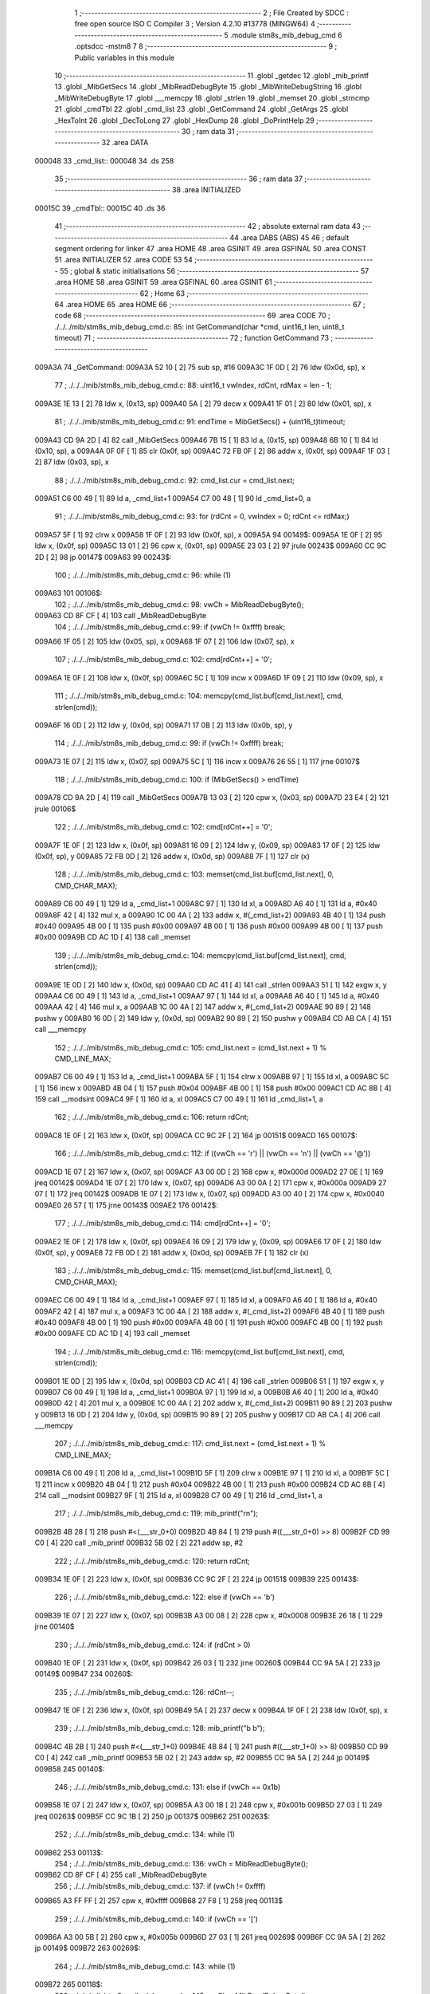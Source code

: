                                       1 ;--------------------------------------------------------
                                      2 ; File Created by SDCC : free open source ISO C Compiler 
                                      3 ; Version 4.2.10 #13778 (MINGW64)
                                      4 ;--------------------------------------------------------
                                      5 	.module stm8s_mib_debug_cmd
                                      6 	.optsdcc -mstm8
                                      7 	
                                      8 ;--------------------------------------------------------
                                      9 ; Public variables in this module
                                     10 ;--------------------------------------------------------
                                     11 	.globl _getdec
                                     12 	.globl _mib_printf
                                     13 	.globl _MibGetSecs
                                     14 	.globl _MibReadDebugByte
                                     15 	.globl _MibWriteDebugString
                                     16 	.globl _MibWriteDebugByte
                                     17 	.globl ___memcpy
                                     18 	.globl _strlen
                                     19 	.globl _memset
                                     20 	.globl _strncmp
                                     21 	.globl _cmdTbl
                                     22 	.globl _cmd_list
                                     23 	.globl _GetCommand
                                     24 	.globl _GetArgs
                                     25 	.globl _HexToInt
                                     26 	.globl _DecToLong
                                     27 	.globl _HexDump
                                     28 	.globl _DoPrintHelp
                                     29 ;--------------------------------------------------------
                                     30 ; ram data
                                     31 ;--------------------------------------------------------
                                     32 	.area DATA
      000048                         33 _cmd_list::
      000048                         34 	.ds 258
                                     35 ;--------------------------------------------------------
                                     36 ; ram data
                                     37 ;--------------------------------------------------------
                                     38 	.area INITIALIZED
      00015C                         39 _cmdTbl::
      00015C                         40 	.ds 36
                                     41 ;--------------------------------------------------------
                                     42 ; absolute external ram data
                                     43 ;--------------------------------------------------------
                                     44 	.area DABS (ABS)
                                     45 
                                     46 ; default segment ordering for linker
                                     47 	.area HOME
                                     48 	.area GSINIT
                                     49 	.area GSFINAL
                                     50 	.area CONST
                                     51 	.area INITIALIZER
                                     52 	.area CODE
                                     53 
                                     54 ;--------------------------------------------------------
                                     55 ; global & static initialisations
                                     56 ;--------------------------------------------------------
                                     57 	.area HOME
                                     58 	.area GSINIT
                                     59 	.area GSFINAL
                                     60 	.area GSINIT
                                     61 ;--------------------------------------------------------
                                     62 ; Home
                                     63 ;--------------------------------------------------------
                                     64 	.area HOME
                                     65 	.area HOME
                                     66 ;--------------------------------------------------------
                                     67 ; code
                                     68 ;--------------------------------------------------------
                                     69 	.area CODE
                                     70 ;	./../../mib/stm8s_mib_debug_cmd.c: 85: int GetCommand(char *cmd, uint16_t len, uint8_t timeout)
                                     71 ;	-----------------------------------------
                                     72 ;	 function GetCommand
                                     73 ;	-----------------------------------------
      009A3A                         74 _GetCommand:
      009A3A 52 10            [ 2]   75 	sub	sp, #16
      009A3C 1F 0D            [ 2]   76 	ldw	(0x0d, sp), x
                                     77 ;	./../../mib/stm8s_mib_debug_cmd.c: 88: uint16_t vwIndex, rdCnt, rdMax = len - 1;
      009A3E 1E 13            [ 2]   78 	ldw	x, (0x13, sp)
      009A40 5A               [ 2]   79 	decw	x
      009A41 1F 01            [ 2]   80 	ldw	(0x01, sp), x
                                     81 ;	./../../mib/stm8s_mib_debug_cmd.c: 91: endTime = MibGetSecs() + (uint16_t)timeout;
      009A43 CD 9A 2D         [ 4]   82 	call	_MibGetSecs
      009A46 7B 15            [ 1]   83 	ld	a, (0x15, sp)
      009A48 6B 10            [ 1]   84 	ld	(0x10, sp), a
      009A4A 0F 0F            [ 1]   85 	clr	(0x0f, sp)
      009A4C 72 FB 0F         [ 2]   86 	addw	x, (0x0f, sp)
      009A4F 1F 03            [ 2]   87 	ldw	(0x03, sp), x
                                     88 ;	./../../mib/stm8s_mib_debug_cmd.c: 92: cmd_list.cur = cmd_list.next;
      009A51 C6 00 49         [ 1]   89 	ld	a, _cmd_list+1
      009A54 C7 00 48         [ 1]   90 	ld	_cmd_list+0, a
                                     91 ;	./../../mib/stm8s_mib_debug_cmd.c: 93: for (rdCnt = 0, vwIndex = 0; rdCnt <= rdMax;)
      009A57 5F               [ 1]   92 	clrw	x
      009A58 1F 0F            [ 2]   93 	ldw	(0x0f, sp), x
      009A5A                         94 00149$:
      009A5A 1E 0F            [ 2]   95 	ldw	x, (0x0f, sp)
      009A5C 13 01            [ 2]   96 	cpw	x, (0x01, sp)
      009A5E 23 03            [ 2]   97 	jrule	00243$
      009A60 CC 9C 2D         [ 2]   98 	jp	00147$
      009A63                         99 00243$:
                                    100 ;	./../../mib/stm8s_mib_debug_cmd.c: 96: while (1)
      009A63                        101 00106$:
                                    102 ;	./../../mib/stm8s_mib_debug_cmd.c: 98: vwCh = MibReadDebugByte();
      009A63 CD 8F CF         [ 4]  103 	call	_MibReadDebugByte
                                    104 ;	./../../mib/stm8s_mib_debug_cmd.c: 99: if (vwCh != 0xffff)	break;
      009A66 1F 05            [ 2]  105 	ldw	(0x05, sp), x
      009A68 1F 07            [ 2]  106 	ldw	(0x07, sp), x
                                    107 ;	./../../mib/stm8s_mib_debug_cmd.c: 102: cmd[rdCnt++] = '\0';
      009A6A 1E 0F            [ 2]  108 	ldw	x, (0x0f, sp)
      009A6C 5C               [ 1]  109 	incw	x
      009A6D 1F 09            [ 2]  110 	ldw	(0x09, sp), x
                                    111 ;	./../../mib/stm8s_mib_debug_cmd.c: 104: memcpy(cmd_list.buf[cmd_list.next], cmd, strlen(cmd));
      009A6F 16 0D            [ 2]  112 	ldw	y, (0x0d, sp)
      009A71 17 0B            [ 2]  113 	ldw	(0x0b, sp), y
                                    114 ;	./../../mib/stm8s_mib_debug_cmd.c: 99: if (vwCh != 0xffff)	break;
      009A73 1E 07            [ 2]  115 	ldw	x, (0x07, sp)
      009A75 5C               [ 1]  116 	incw	x
      009A76 26 55            [ 1]  117 	jrne	00107$
                                    118 ;	./../../mib/stm8s_mib_debug_cmd.c: 100: if (MibGetSecs() > endTime)
      009A78 CD 9A 2D         [ 4]  119 	call	_MibGetSecs
      009A7B 13 03            [ 2]  120 	cpw	x, (0x03, sp)
      009A7D 23 E4            [ 2]  121 	jrule	00106$
                                    122 ;	./../../mib/stm8s_mib_debug_cmd.c: 102: cmd[rdCnt++] = '\0';
      009A7F 1E 0F            [ 2]  123 	ldw	x, (0x0f, sp)
      009A81 16 09            [ 2]  124 	ldw	y, (0x09, sp)
      009A83 17 0F            [ 2]  125 	ldw	(0x0f, sp), y
      009A85 72 FB 0D         [ 2]  126 	addw	x, (0x0d, sp)
      009A88 7F               [ 1]  127 	clr	(x)
                                    128 ;	./../../mib/stm8s_mib_debug_cmd.c: 103: memset(cmd_list.buf[cmd_list.next], 0, CMD_CHAR_MAX);
      009A89 C6 00 49         [ 1]  129 	ld	a, _cmd_list+1
      009A8C 97               [ 1]  130 	ld	xl, a
      009A8D A6 40            [ 1]  131 	ld	a, #0x40
      009A8F 42               [ 4]  132 	mul	x, a
      009A90 1C 00 4A         [ 2]  133 	addw	x, #(_cmd_list+2)
      009A93 4B 40            [ 1]  134 	push	#0x40
      009A95 4B 00            [ 1]  135 	push	#0x00
      009A97 4B 00            [ 1]  136 	push	#0x00
      009A99 4B 00            [ 1]  137 	push	#0x00
      009A9B CD AC 1D         [ 4]  138 	call	_memset
                                    139 ;	./../../mib/stm8s_mib_debug_cmd.c: 104: memcpy(cmd_list.buf[cmd_list.next], cmd, strlen(cmd));
      009A9E 1E 0D            [ 2]  140 	ldw	x, (0x0d, sp)
      009AA0 CD AC 41         [ 4]  141 	call	_strlen
      009AA3 51               [ 1]  142 	exgw	x, y
      009AA4 C6 00 49         [ 1]  143 	ld	a, _cmd_list+1
      009AA7 97               [ 1]  144 	ld	xl, a
      009AA8 A6 40            [ 1]  145 	ld	a, #0x40
      009AAA 42               [ 4]  146 	mul	x, a
      009AAB 1C 00 4A         [ 2]  147 	addw	x, #(_cmd_list+2)
      009AAE 90 89            [ 2]  148 	pushw	y
      009AB0 16 0D            [ 2]  149 	ldw	y, (0x0d, sp)
      009AB2 90 89            [ 2]  150 	pushw	y
      009AB4 CD AB CA         [ 4]  151 	call	___memcpy
                                    152 ;	./../../mib/stm8s_mib_debug_cmd.c: 105: cmd_list.next = (cmd_list.next + 1) % CMD_LINE_MAX;
      009AB7 C6 00 49         [ 1]  153 	ld	a, _cmd_list+1
      009ABA 5F               [ 1]  154 	clrw	x
      009ABB 97               [ 1]  155 	ld	xl, a
      009ABC 5C               [ 1]  156 	incw	x
      009ABD 4B 04            [ 1]  157 	push	#0x04
      009ABF 4B 00            [ 1]  158 	push	#0x00
      009AC1 CD AC 8B         [ 4]  159 	call	__modsint
      009AC4 9F               [ 1]  160 	ld	a, xl
      009AC5 C7 00 49         [ 1]  161 	ld	_cmd_list+1, a
                                    162 ;	./../../mib/stm8s_mib_debug_cmd.c: 106: return rdCnt;
      009AC8 1E 0F            [ 2]  163 	ldw	x, (0x0f, sp)
      009ACA CC 9C 2F         [ 2]  164 	jp	00151$
      009ACD                        165 00107$:
                                    166 ;	./../../mib/stm8s_mib_debug_cmd.c: 112: if ((vwCh == '\r') || (vwCh == '\n') || (vwCh == '@'))
      009ACD 1E 07            [ 2]  167 	ldw	x, (0x07, sp)
      009ACF A3 00 0D         [ 2]  168 	cpw	x, #0x000d
      009AD2 27 0E            [ 1]  169 	jreq	00142$
      009AD4 1E 07            [ 2]  170 	ldw	x, (0x07, sp)
      009AD6 A3 00 0A         [ 2]  171 	cpw	x, #0x000a
      009AD9 27 07            [ 1]  172 	jreq	00142$
      009ADB 1E 07            [ 2]  173 	ldw	x, (0x07, sp)
      009ADD A3 00 40         [ 2]  174 	cpw	x, #0x0040
      009AE0 26 57            [ 1]  175 	jrne	00143$
      009AE2                        176 00142$:
                                    177 ;	./../../mib/stm8s_mib_debug_cmd.c: 114: cmd[rdCnt++] = '\0';
      009AE2 1E 0F            [ 2]  178 	ldw	x, (0x0f, sp)
      009AE4 16 09            [ 2]  179 	ldw	y, (0x09, sp)
      009AE6 17 0F            [ 2]  180 	ldw	(0x0f, sp), y
      009AE8 72 FB 0D         [ 2]  181 	addw	x, (0x0d, sp)
      009AEB 7F               [ 1]  182 	clr	(x)
                                    183 ;	./../../mib/stm8s_mib_debug_cmd.c: 115: memset(cmd_list.buf[cmd_list.next], 0, CMD_CHAR_MAX);
      009AEC C6 00 49         [ 1]  184 	ld	a, _cmd_list+1
      009AEF 97               [ 1]  185 	ld	xl, a
      009AF0 A6 40            [ 1]  186 	ld	a, #0x40
      009AF2 42               [ 4]  187 	mul	x, a
      009AF3 1C 00 4A         [ 2]  188 	addw	x, #(_cmd_list+2)
      009AF6 4B 40            [ 1]  189 	push	#0x40
      009AF8 4B 00            [ 1]  190 	push	#0x00
      009AFA 4B 00            [ 1]  191 	push	#0x00
      009AFC 4B 00            [ 1]  192 	push	#0x00
      009AFE CD AC 1D         [ 4]  193 	call	_memset
                                    194 ;	./../../mib/stm8s_mib_debug_cmd.c: 116: memcpy(cmd_list.buf[cmd_list.next], cmd, strlen(cmd));
      009B01 1E 0D            [ 2]  195 	ldw	x, (0x0d, sp)
      009B03 CD AC 41         [ 4]  196 	call	_strlen
      009B06 51               [ 1]  197 	exgw	x, y
      009B07 C6 00 49         [ 1]  198 	ld	a, _cmd_list+1
      009B0A 97               [ 1]  199 	ld	xl, a
      009B0B A6 40            [ 1]  200 	ld	a, #0x40
      009B0D 42               [ 4]  201 	mul	x, a
      009B0E 1C 00 4A         [ 2]  202 	addw	x, #(_cmd_list+2)
      009B11 90 89            [ 2]  203 	pushw	y
      009B13 16 0D            [ 2]  204 	ldw	y, (0x0d, sp)
      009B15 90 89            [ 2]  205 	pushw	y
      009B17 CD AB CA         [ 4]  206 	call	___memcpy
                                    207 ;	./../../mib/stm8s_mib_debug_cmd.c: 117: cmd_list.next = (cmd_list.next + 1) % CMD_LINE_MAX;
      009B1A C6 00 49         [ 1]  208 	ld	a, _cmd_list+1
      009B1D 5F               [ 1]  209 	clrw	x
      009B1E 97               [ 1]  210 	ld	xl, a
      009B1F 5C               [ 1]  211 	incw	x
      009B20 4B 04            [ 1]  212 	push	#0x04
      009B22 4B 00            [ 1]  213 	push	#0x00
      009B24 CD AC 8B         [ 4]  214 	call	__modsint
      009B27 9F               [ 1]  215 	ld	a, xl
      009B28 C7 00 49         [ 1]  216 	ld	_cmd_list+1, a
                                    217 ;	./../../mib/stm8s_mib_debug_cmd.c: 119: mib_printf("\r\n");
      009B2B 4B 28            [ 1]  218 	push	#<(___str_0+0)
      009B2D 4B 84            [ 1]  219 	push	#((___str_0+0) >> 8)
      009B2F CD 99 C0         [ 4]  220 	call	_mib_printf
      009B32 5B 02            [ 2]  221 	addw	sp, #2
                                    222 ;	./../../mib/stm8s_mib_debug_cmd.c: 120: return rdCnt;
      009B34 1E 0F            [ 2]  223 	ldw	x, (0x0f, sp)
      009B36 CC 9C 2F         [ 2]  224 	jp	00151$
      009B39                        225 00143$:
                                    226 ;	./../../mib/stm8s_mib_debug_cmd.c: 122: else if (vwCh == '\b')
      009B39 1E 07            [ 2]  227 	ldw	x, (0x07, sp)
      009B3B A3 00 08         [ 2]  228 	cpw	x, #0x0008
      009B3E 26 18            [ 1]  229 	jrne	00140$
                                    230 ;	./../../mib/stm8s_mib_debug_cmd.c: 124: if (rdCnt > 0)
      009B40 1E 0F            [ 2]  231 	ldw	x, (0x0f, sp)
      009B42 26 03            [ 1]  232 	jrne	00260$
      009B44 CC 9A 5A         [ 2]  233 	jp	00149$
      009B47                        234 00260$:
                                    235 ;	./../../mib/stm8s_mib_debug_cmd.c: 126: rdCnt--;
      009B47 1E 0F            [ 2]  236 	ldw	x, (0x0f, sp)
      009B49 5A               [ 2]  237 	decw	x
      009B4A 1F 0F            [ 2]  238 	ldw	(0x0f, sp), x
                                    239 ;	./../../mib/stm8s_mib_debug_cmd.c: 128: mib_printf("\b \b");
      009B4C 4B 2B            [ 1]  240 	push	#<(___str_1+0)
      009B4E 4B 84            [ 1]  241 	push	#((___str_1+0) >> 8)
      009B50 CD 99 C0         [ 4]  242 	call	_mib_printf
      009B53 5B 02            [ 2]  243 	addw	sp, #2
      009B55 CC 9A 5A         [ 2]  244 	jp	00149$
      009B58                        245 00140$:
                                    246 ;	./../../mib/stm8s_mib_debug_cmd.c: 131: else if (vwCh == 0x1b)
      009B58 1E 07            [ 2]  247 	ldw	x, (0x07, sp)
      009B5A A3 00 1B         [ 2]  248 	cpw	x, #0x001b
      009B5D 27 03            [ 1]  249 	jreq	00263$
      009B5F CC 9C 1B         [ 2]  250 	jp	00137$
      009B62                        251 00263$:
                                    252 ;	./../../mib/stm8s_mib_debug_cmd.c: 134: while (1)
      009B62                        253 00113$:
                                    254 ;	./../../mib/stm8s_mib_debug_cmd.c: 136: vwCh = MibReadDebugByte();
      009B62 CD 8F CF         [ 4]  255 	call	_MibReadDebugByte
                                    256 ;	./../../mib/stm8s_mib_debug_cmd.c: 137: if (vwCh != 0xffff)
      009B65 A3 FF FF         [ 2]  257 	cpw	x, #0xffff
      009B68 27 F8            [ 1]  258 	jreq	00113$
                                    259 ;	./../../mib/stm8s_mib_debug_cmd.c: 140: if (vwCh == '[')
      009B6A A3 00 5B         [ 2]  260 	cpw	x, #0x005b
      009B6D 27 03            [ 1]  261 	jreq	00269$
      009B6F CC 9A 5A         [ 2]  262 	jp	00149$
      009B72                        263 00269$:
                                    264 ;	./../../mib/stm8s_mib_debug_cmd.c: 143: while (1)
      009B72                        265 00118$:
                                    266 ;	./../../mib/stm8s_mib_debug_cmd.c: 145: vwCh = MibReadDebugByte();
      009B72 CD 8F CF         [ 4]  267 	call	_MibReadDebugByte
                                    268 ;	./../../mib/stm8s_mib_debug_cmd.c: 146: if (vwCh != 0xffff)
      009B75 1F 09            [ 2]  269 	ldw	(0x09, sp), x
      009B77 5C               [ 1]  270 	incw	x
      009B78 27 F8            [ 1]  271 	jreq	00118$
                                    272 ;	./../../mib/stm8s_mib_debug_cmd.c: 150: if (vwCh == 'B')
      009B7A 1E 09            [ 2]  273 	ldw	x, (0x09, sp)
      009B7C A3 00 42         [ 2]  274 	cpw	x, #0x0042
      009B7F 26 48            [ 1]  275 	jrne	00132$
                                    276 ;	./../../mib/stm8s_mib_debug_cmd.c: 152: cmd_list.cur++;
      009B81 C6 00 48         [ 1]  277 	ld	a, _cmd_list+0
      009B84 4C               [ 1]  278 	inc	a
      009B85 C7 00 48         [ 1]  279 	ld	_cmd_list+0, a
                                    280 ;	./../../mib/stm8s_mib_debug_cmd.c: 153: if (cmd_list.cur == CMD_LINE_MAX)
      009B88 A1 04            [ 1]  281 	cp	a, #0x04
      009B8A 26 04            [ 1]  282 	jrne	00121$
                                    283 ;	./../../mib/stm8s_mib_debug_cmd.c: 154: cmd_list.cur = 0;
      009B8C 35 00 00 48      [ 1]  284 	mov	_cmd_list+0, #0x00
      009B90                        285 00121$:
                                    286 ;	./../../mib/stm8s_mib_debug_cmd.c: 155: rdCnt = strlen(cmd_list.buf[cmd_list.cur]);
      009B90 C6 00 48         [ 1]  287 	ld	a, _cmd_list+0
      009B93 97               [ 1]  288 	ld	xl, a
      009B94 A6 40            [ 1]  289 	ld	a, #0x40
      009B96 42               [ 4]  290 	mul	x, a
      009B97 1C 00 4A         [ 2]  291 	addw	x, #(_cmd_list+2)
      009B9A CD AC 41         [ 4]  292 	call	_strlen
                                    293 ;	./../../mib/stm8s_mib_debug_cmd.c: 156: if (rdCnt >= rdMax)
      009B9D 1F 0F            [ 2]  294 	ldw	(0x0f, sp), x
      009B9F 13 01            [ 2]  295 	cpw	x, (0x01, sp)
      009BA1 25 04            [ 1]  296 	jrc	00123$
                                    297 ;	./../../mib/stm8s_mib_debug_cmd.c: 157: rdCnt = rdMax;
      009BA3 16 01            [ 2]  298 	ldw	y, (0x01, sp)
      009BA5 17 0F            [ 2]  299 	ldw	(0x0f, sp), y
      009BA7                        300 00123$:
                                    301 ;	./../../mib/stm8s_mib_debug_cmd.c: 158: memcpy(cmd, cmd_list.buf[cmd_list.cur], rdCnt);
      009BA7 16 0F            [ 2]  302 	ldw	y, (0x0f, sp)
      009BA9 C6 00 48         [ 1]  303 	ld	a, _cmd_list+0
      009BAC 97               [ 1]  304 	ld	xl, a
      009BAD A6 40            [ 1]  305 	ld	a, #0x40
      009BAF 42               [ 4]  306 	mul	x, a
      009BB0 1C 00 4A         [ 2]  307 	addw	x, #(_cmd_list+2)
      009BB3 90 89            [ 2]  308 	pushw	y
      009BB5 89               [ 2]  309 	pushw	x
      009BB6 1E 0F            [ 2]  310 	ldw	x, (0x0f, sp)
      009BB8 CD AB CA         [ 4]  311 	call	___memcpy
                                    312 ;	./../../mib/stm8s_mib_debug_cmd.c: 159: cmd[rdCnt] = 0;
      009BBB 1E 0D            [ 2]  313 	ldw	x, (0x0d, sp)
      009BBD 72 FB 0F         [ 2]  314 	addw	x, (0x0f, sp)
      009BC0 7F               [ 1]  315 	clr	(x)
                                    316 ;	./../../mib/stm8s_mib_debug_cmd.c: 161: MibWriteDebugString(cmd);
      009BC1 1E 0D            [ 2]  317 	ldw	x, (0x0d, sp)
      009BC3 CD 8F AE         [ 4]  318 	call	_MibWriteDebugString
      009BC6 CC 9A 5A         [ 2]  319 	jp	00149$
      009BC9                        320 00132$:
                                    321 ;	./../../mib/stm8s_mib_debug_cmd.c: 163: else if (vwCh == 'A')
      009BC9 1E 09            [ 2]  322 	ldw	x, (0x09, sp)
      009BCB A3 00 41         [ 2]  323 	cpw	x, #0x0041
      009BCE 27 03            [ 1]  324 	jreq	00282$
      009BD0 CC 9A 5A         [ 2]  325 	jp	00149$
      009BD3                        326 00282$:
                                    327 ;	./../../mib/stm8s_mib_debug_cmd.c: 152: cmd_list.cur++;
                                    328 ;	./../../mib/stm8s_mib_debug_cmd.c: 165: if (cmd_list.cur == 0)
      009BD3 C6 00 48         [ 1]  329 	ld	a, _cmd_list+0
      009BD6 26 06            [ 1]  330 	jrne	00125$
                                    331 ;	./../../mib/stm8s_mib_debug_cmd.c: 166: cmd_list.cur = CMD_LINE_MAX - 1;
      009BD8 35 03 00 48      [ 1]  332 	mov	_cmd_list+0, #0x03
      009BDC 20 04            [ 2]  333 	jra	00126$
      009BDE                        334 00125$:
                                    335 ;	./../../mib/stm8s_mib_debug_cmd.c: 168: cmd_list.cur--;
      009BDE 4A               [ 1]  336 	dec	a
      009BDF C7 00 48         [ 1]  337 	ld	_cmd_list+0, a
      009BE2                        338 00126$:
                                    339 ;	./../../mib/stm8s_mib_debug_cmd.c: 169: rdCnt = strlen(cmd_list.buf[cmd_list.cur]);
      009BE2 C6 00 48         [ 1]  340 	ld	a, _cmd_list+0
      009BE5 97               [ 1]  341 	ld	xl, a
      009BE6 A6 40            [ 1]  342 	ld	a, #0x40
      009BE8 42               [ 4]  343 	mul	x, a
      009BE9 1C 00 4A         [ 2]  344 	addw	x, #(_cmd_list+2)
      009BEC CD AC 41         [ 4]  345 	call	_strlen
                                    346 ;	./../../mib/stm8s_mib_debug_cmd.c: 170: if (rdCnt >= rdMax)
      009BEF 1F 0F            [ 2]  347 	ldw	(0x0f, sp), x
      009BF1 13 01            [ 2]  348 	cpw	x, (0x01, sp)
      009BF3 25 04            [ 1]  349 	jrc	00128$
                                    350 ;	./../../mib/stm8s_mib_debug_cmd.c: 171: rdCnt = rdMax;
      009BF5 16 01            [ 2]  351 	ldw	y, (0x01, sp)
      009BF7 17 0F            [ 2]  352 	ldw	(0x0f, sp), y
      009BF9                        353 00128$:
                                    354 ;	./../../mib/stm8s_mib_debug_cmd.c: 172: memcpy(cmd, cmd_list.buf[cmd_list.cur], rdCnt);
      009BF9 16 0F            [ 2]  355 	ldw	y, (0x0f, sp)
      009BFB C6 00 48         [ 1]  356 	ld	a, _cmd_list+0
      009BFE 97               [ 1]  357 	ld	xl, a
      009BFF A6 40            [ 1]  358 	ld	a, #0x40
      009C01 42               [ 4]  359 	mul	x, a
      009C02 1C 00 4A         [ 2]  360 	addw	x, #(_cmd_list+2)
      009C05 90 89            [ 2]  361 	pushw	y
      009C07 89               [ 2]  362 	pushw	x
      009C08 1E 0F            [ 2]  363 	ldw	x, (0x0f, sp)
      009C0A CD AB CA         [ 4]  364 	call	___memcpy
                                    365 ;	./../../mib/stm8s_mib_debug_cmd.c: 173: cmd[rdCnt] = 0;
      009C0D 1E 0D            [ 2]  366 	ldw	x, (0x0d, sp)
      009C0F 72 FB 0F         [ 2]  367 	addw	x, (0x0f, sp)
      009C12 7F               [ 1]  368 	clr	(x)
                                    369 ;	./../../mib/stm8s_mib_debug_cmd.c: 175: MibWriteDebugString(cmd);
      009C13 1E 0D            [ 2]  370 	ldw	x, (0x0d, sp)
      009C15 CD 8F AE         [ 4]  371 	call	_MibWriteDebugString
      009C18 CC 9A 5A         [ 2]  372 	jp	00149$
      009C1B                        373 00137$:
                                    374 ;	./../../mib/stm8s_mib_debug_cmd.c: 181: cmd[rdCnt++] = vwCh;
      009C1B 1E 0F            [ 2]  375 	ldw	x, (0x0f, sp)
      009C1D 16 09            [ 2]  376 	ldw	y, (0x09, sp)
      009C1F 17 0F            [ 2]  377 	ldw	(0x0f, sp), y
      009C21 72 FB 0D         [ 2]  378 	addw	x, (0x0d, sp)
      009C24 7B 06            [ 1]  379 	ld	a, (0x06, sp)
      009C26 F7               [ 1]  380 	ld	(x), a
                                    381 ;	./../../mib/stm8s_mib_debug_cmd.c: 183: MibWriteDebugByte(vwCh);
      009C27 CD 8F 91         [ 4]  382 	call	_MibWriteDebugByte
      009C2A CC 9A 5A         [ 2]  383 	jp	00149$
      009C2D                        384 00147$:
                                    385 ;	./../../mib/stm8s_mib_debug_cmd.c: 186: return (rdCnt);
      009C2D 1E 0F            [ 2]  386 	ldw	x, (0x0f, sp)
      009C2F                        387 00151$:
                                    388 ;	./../../mib/stm8s_mib_debug_cmd.c: 187: } // GetCommand.
      009C2F 16 11            [ 2]  389 	ldw	y, (17, sp)
      009C31 5B 15            [ 2]  390 	addw	sp, #21
      009C33 90 FC            [ 2]  391 	jp	(y)
                                    392 ;	./../../mib/stm8s_mib_debug_cmd.c: 197: int GetArgs(char *s, char **argv)
                                    393 ;	-----------------------------------------
                                    394 ;	 function GetArgs
                                    395 ;	-----------------------------------------
      009C35                        396 _GetArgs:
      009C35 52 08            [ 2]  397 	sub	sp, #8
      009C37 1F 05            [ 2]  398 	ldw	(0x05, sp), x
                                    399 ;	./../../mib/stm8s_mib_debug_cmd.c: 199: int args = 0;
      009C39 5F               [ 1]  400 	clrw	x
      009C3A 1F 01            [ 2]  401 	ldw	(0x01, sp), x
                                    402 ;	./../../mib/stm8s_mib_debug_cmd.c: 201: if (!s || *s == '\0')
      009C3C 1E 05            [ 2]  403 	ldw	x, (0x05, sp)
      009C3E 27 03            [ 1]  404 	jreq	00101$
      009C40 F6               [ 1]  405 	ld	a, (x)
      009C41 26 03            [ 1]  406 	jrne	00131$
      009C43                        407 00101$:
                                    408 ;	./../../mib/stm8s_mib_debug_cmd.c: 202: return 0;
      009C43 5F               [ 1]  409 	clrw	x
      009C44 20 73            [ 2]  410 	jra	00120$
                                    411 ;	./../../mib/stm8s_mib_debug_cmd.c: 203: while (args < MAX_ARGS)
      009C46                        412 00131$:
      009C46 5F               [ 1]  413 	clrw	x
      009C47 1F 07            [ 2]  414 	ldw	(0x07, sp), x
      009C49                        415 00117$:
      009C49 1E 07            [ 2]  416 	ldw	x, (0x07, sp)
      009C4B A3 00 05         [ 2]  417 	cpw	x, #0x0005
      009C4E 2E 67            [ 1]  418 	jrsge	00119$
                                    419 ;	./../../mib/stm8s_mib_debug_cmd.c: 206: while ((*s == ' ') || (*s == '\t'))
      009C50 1E 05            [ 2]  420 	ldw	x, (0x05, sp)
      009C52                        421 00105$:
      009C52 F6               [ 1]  422 	ld	a, (x)
      009C53 A1 20            [ 1]  423 	cp	a, #0x20
      009C55 27 04            [ 1]  424 	jreq	00106$
      009C57 A1 09            [ 1]  425 	cp	a, #0x09
      009C59 26 03            [ 1]  426 	jrne	00107$
      009C5B                        427 00106$:
                                    428 ;	./../../mib/stm8s_mib_debug_cmd.c: 207: s++;
      009C5B 5C               [ 1]  429 	incw	x
      009C5C 20 F4            [ 2]  430 	jra	00105$
      009C5E                        431 00107$:
                                    432 ;	./../../mib/stm8s_mib_debug_cmd.c: 210: if (*s == '\0')
      009C5E 4D               [ 1]  433 	tnz	a
      009C5F 26 0D            [ 1]  434 	jrne	00109$
                                    435 ;	./../../mib/stm8s_mib_debug_cmd.c: 212: argv[args] = 0;
      009C61 1E 01            [ 2]  436 	ldw	x, (0x01, sp)
      009C63 58               [ 2]  437 	sllw	x
      009C64 72 FB 0B         [ 2]  438 	addw	x, (0x0b, sp)
      009C67 6F 01            [ 1]  439 	clr	(0x1, x)
      009C69 7F               [ 1]  440 	clr	(x)
                                    441 ;	./../../mib/stm8s_mib_debug_cmd.c: 213: return args;
      009C6A 1E 01            [ 2]  442 	ldw	x, (0x01, sp)
      009C6C 20 4B            [ 2]  443 	jra	00120$
      009C6E                        444 00109$:
                                    445 ;	./../../mib/stm8s_mib_debug_cmd.c: 216: argv[args++] = s;
      009C6E 16 07            [ 2]  446 	ldw	y, (0x07, sp)
      009C70 17 03            [ 2]  447 	ldw	(0x03, sp), y
      009C72 16 07            [ 2]  448 	ldw	y, (0x07, sp)
      009C74 90 5C            [ 1]  449 	incw	y
      009C76 17 07            [ 2]  450 	ldw	(0x07, sp), y
      009C78 17 01            [ 2]  451 	ldw	(0x01, sp), y
      009C7A 16 03            [ 2]  452 	ldw	y, (0x03, sp)
      009C7C 90 58            [ 2]  453 	sllw	y
      009C7E 72 F9 0B         [ 2]  454 	addw	y, (0x0b, sp)
      009C81 90 FF            [ 2]  455 	ldw	(y), x
                                    456 ;	./../../mib/stm8s_mib_debug_cmd.c: 219: while (*s && (*s != ' ') && (*s != '\t'))
      009C83 1F 05            [ 2]  457 	ldw	(0x05, sp), x
      009C85                        458 00112$:
      009C85 1E 05            [ 2]  459 	ldw	x, (0x05, sp)
      009C87 F6               [ 1]  460 	ld	a, (x)
                                    461 ;	./../../mib/stm8s_mib_debug_cmd.c: 220: s++;
      009C88 1E 05            [ 2]  462 	ldw	x, (0x05, sp)
      009C8A 5C               [ 1]  463 	incw	x
      009C8B 1F 03            [ 2]  464 	ldw	(0x03, sp), x
                                    465 ;	./../../mib/stm8s_mib_debug_cmd.c: 219: while (*s && (*s != ' ') && (*s != '\t'))
      009C8D 4D               [ 1]  466 	tnz	a
      009C8E 27 0E            [ 1]  467 	jreq	00114$
      009C90 A1 20            [ 1]  468 	cp	a, #0x20
      009C92 27 0A            [ 1]  469 	jreq	00114$
      009C94 A1 09            [ 1]  470 	cp	a, #0x09
      009C96 27 06            [ 1]  471 	jreq	00114$
                                    472 ;	./../../mib/stm8s_mib_debug_cmd.c: 220: s++;
      009C98 16 03            [ 2]  473 	ldw	y, (0x03, sp)
      009C9A 17 05            [ 2]  474 	ldw	(0x05, sp), y
      009C9C 20 E7            [ 2]  475 	jra	00112$
      009C9E                        476 00114$:
                                    477 ;	./../../mib/stm8s_mib_debug_cmd.c: 222: if (*s == '\0')
      009C9E 4D               [ 1]  478 	tnz	a
      009C9F 26 0D            [ 1]  479 	jrne	00116$
                                    480 ;	./../../mib/stm8s_mib_debug_cmd.c: 224: argv[args] = 0;
      009CA1 1E 01            [ 2]  481 	ldw	x, (0x01, sp)
      009CA3 58               [ 2]  482 	sllw	x
      009CA4 72 FB 0B         [ 2]  483 	addw	x, (0x0b, sp)
      009CA7 6F 01            [ 1]  484 	clr	(0x1, x)
      009CA9 7F               [ 1]  485 	clr	(x)
                                    486 ;	./../../mib/stm8s_mib_debug_cmd.c: 225: return args;
      009CAA 1E 01            [ 2]  487 	ldw	x, (0x01, sp)
      009CAC 20 0B            [ 2]  488 	jra	00120$
      009CAE                        489 00116$:
                                    490 ;	./../../mib/stm8s_mib_debug_cmd.c: 227: *s++ = '\0';
      009CAE 1E 05            [ 2]  491 	ldw	x, (0x05, sp)
      009CB0 7F               [ 1]  492 	clr	(x)
      009CB1 16 03            [ 2]  493 	ldw	y, (0x03, sp)
      009CB3 17 05            [ 2]  494 	ldw	(0x05, sp), y
      009CB5 20 92            [ 2]  495 	jra	00117$
      009CB7                        496 00119$:
                                    497 ;	./../../mib/stm8s_mib_debug_cmd.c: 229: return args;
      009CB7 1E 01            [ 2]  498 	ldw	x, (0x01, sp)
      009CB9                        499 00120$:
                                    500 ;	./../../mib/stm8s_mib_debug_cmd.c: 230: } // GetArgs.
      009CB9 5B 08            [ 2]  501 	addw	sp, #8
      009CBB 90 85            [ 2]  502 	popw	y
      009CBD 5B 02            [ 2]  503 	addw	sp, #2
      009CBF 90 FC            [ 2]  504 	jp	(y)
                                    505 ;	./../../mib/stm8s_mib_debug_cmd.c: 241: int HexToInt(char *s, void *retval, uint16_t type)
                                    506 ;	-----------------------------------------
                                    507 ;	 function HexToInt
                                    508 ;	-----------------------------------------
      009CC1                        509 _HexToInt:
      009CC1 52 0E            [ 2]  510 	sub	sp, #14
                                    511 ;	./../../mib/stm8s_mib_debug_cmd.c: 247: if (!s || !retval)
      009CC3 1F 0A            [ 2]  512 	ldw	(0x0a, sp), x
      009CC5 27 04            [ 1]  513 	jreq	00101$
      009CC7 1E 11            [ 2]  514 	ldw	x, (0x11, sp)
      009CC9 26 04            [ 1]  515 	jrne	00102$
      009CCB                        516 00101$:
                                    517 ;	./../../mib/stm8s_mib_debug_cmd.c: 248: return FALSE;
      009CCB 5F               [ 1]  518 	clrw	x
      009CCC CC 9D A7         [ 2]  519 	jp	00132$
      009CCF                        520 00102$:
                                    521 ;	./../../mib/stm8s_mib_debug_cmd.c: 249: if (!strncmp(s, "0x", 2))
      009CCF 4B 02            [ 1]  522 	push	#0x02
      009CD1 4B 00            [ 1]  523 	push	#0x00
      009CD3 4B 2F            [ 1]  524 	push	#<(___str_2+0)
      009CD5 4B 84            [ 1]  525 	push	#((___str_2+0) >> 8)
      009CD7 1E 0E            [ 2]  526 	ldw	x, (0x0e, sp)
      009CD9 CD AB 27         [ 4]  527 	call	_strncmp
      009CDC 5D               [ 2]  528 	tnzw	x
      009CDD 26 06            [ 1]  529 	jrne	00105$
                                    530 ;	./../../mib/stm8s_mib_debug_cmd.c: 250: s += 2;
      009CDF 1E 0A            [ 2]  531 	ldw	x, (0x0a, sp)
      009CE1 5C               [ 1]  532 	incw	x
      009CE2 5C               [ 1]  533 	incw	x
      009CE3 1F 0A            [ 2]  534 	ldw	(0x0a, sp), x
      009CE5                        535 00105$:
                                    536 ;	./../../mib/stm8s_mib_debug_cmd.c: 252: for (i = 0, rval = 0; i < type / 4; i++)
      009CE5 0F 01            [ 1]  537 	clr	(0x01, sp)
      009CE7 5F               [ 1]  538 	clrw	x
      009CE8 1F 04            [ 2]  539 	ldw	(0x04, sp), x
      009CEA 1F 02            [ 2]  540 	ldw	(0x02, sp), x
      009CEC 16 0A            [ 2]  541 	ldw	y, (0x0a, sp)
      009CEE 17 0C            [ 2]  542 	ldw	(0x0c, sp), y
      009CF0 0F 0E            [ 1]  543 	clr	(0x0e, sp)
      009CF2                        544 00130$:
      009CF2 16 13            [ 2]  545 	ldw	y, (0x13, sp)
      009CF4 17 06            [ 2]  546 	ldw	(0x06, sp), y
      009CF6 93               [ 1]  547 	ldw	x, y
      009CF7 54               [ 2]  548 	srlw	x
      009CF8 54               [ 2]  549 	srlw	x
      009CF9 1F 08            [ 2]  550 	ldw	(0x08, sp), x
      009CFB 7B 0E            [ 1]  551 	ld	a, (0x0e, sp)
      009CFD 5F               [ 1]  552 	clrw	x
      009CFE 97               [ 1]  553 	ld	xl, a
      009CFF 13 08            [ 2]  554 	cpw	x, (0x08, sp)
      009D01 24 70            [ 1]  555 	jrnc	00123$
                                    556 ;	./../../mib/stm8s_mib_debug_cmd.c: 254: if (*s == '\0')
      009D03 1E 0C            [ 2]  557 	ldw	x, (0x0c, sp)
      009D05 F6               [ 1]  558 	ld	a, (x)
      009D06 26 08            [ 1]  559 	jrne	00110$
                                    560 ;	./../../mib/stm8s_mib_debug_cmd.c: 256: if (i == 0)
      009D08 0D 01            [ 1]  561 	tnz	(0x01, sp)
      009D0A 26 67            [ 1]  562 	jrne	00123$
                                    563 ;	./../../mib/stm8s_mib_debug_cmd.c: 257: return FALSE;
      009D0C 5F               [ 1]  564 	clrw	x
      009D0D CC 9D A7         [ 2]  565 	jp	00132$
                                    566 ;	./../../mib/stm8s_mib_debug_cmd.c: 259: break;
      009D10                        567 00110$:
                                    568 ;	./../../mib/stm8s_mib_debug_cmd.c: 261: c = *s++;
      009D10 1E 0C            [ 2]  569 	ldw	x, (0x0c, sp)
      009D12 5C               [ 1]  570 	incw	x
      009D13 1F 0C            [ 2]  571 	ldw	(0x0c, sp), x
                                    572 ;	./../../mib/stm8s_mib_debug_cmd.c: 264: c -= '0';
      009D15 97               [ 1]  573 	ld	xl, a
                                    574 ;	./../../mib/stm8s_mib_debug_cmd.c: 263: if (c >= '0' && c <= '9')
      009D16 A1 30            [ 1]  575 	cp	a, #0x30
      009D18 25 09            [ 1]  576 	jrc	00120$
      009D1A A1 39            [ 1]  577 	cp	a, #0x39
      009D1C 22 05            [ 1]  578 	jrugt	00120$
                                    579 ;	./../../mib/stm8s_mib_debug_cmd.c: 264: c -= '0';
      009D1E 9F               [ 1]  580 	ld	a, xl
      009D1F A0 30            [ 1]  581 	sub	a, #0x30
      009D21 20 1D            [ 2]  582 	jra	00121$
      009D23                        583 00120$:
                                    584 ;	./../../mib/stm8s_mib_debug_cmd.c: 265: else if (c >= 'a' && c <= 'f')
      009D23 A1 61            [ 1]  585 	cp	a, #0x61
      009D25 25 09            [ 1]  586 	jrc	00116$
      009D27 A1 66            [ 1]  587 	cp	a, #0x66
      009D29 22 05            [ 1]  588 	jrugt	00116$
                                    589 ;	./../../mib/stm8s_mib_debug_cmd.c: 266: c = c - 'a' + 10;
      009D2B 9F               [ 1]  590 	ld	a, xl
      009D2C AB A9            [ 1]  591 	add	a, #0xa9
      009D2E 20 10            [ 2]  592 	jra	00121$
      009D30                        593 00116$:
                                    594 ;	./../../mib/stm8s_mib_debug_cmd.c: 267: else if (c >= 'A' && c <= 'F')
      009D30 A1 41            [ 1]  595 	cp	a, #0x41
      009D32 25 09            [ 1]  596 	jrc	00112$
      009D34 A1 46            [ 1]  597 	cp	a, #0x46
      009D36 22 05            [ 1]  598 	jrugt	00112$
                                    599 ;	./../../mib/stm8s_mib_debug_cmd.c: 268: c = c - 'A' + 10;
      009D38 9F               [ 1]  600 	ld	a, xl
      009D39 AB C9            [ 1]  601 	add	a, #0xc9
      009D3B 20 03            [ 2]  602 	jra	00121$
      009D3D                        603 00112$:
                                    604 ;	./../../mib/stm8s_mib_debug_cmd.c: 270: return FALSE;
      009D3D 5F               [ 1]  605 	clrw	x
      009D3E 20 67            [ 2]  606 	jra	00132$
      009D40                        607 00121$:
                                    608 ;	./../../mib/stm8s_mib_debug_cmd.c: 272: rval = rval << 4 | c;
      009D40 88               [ 1]  609 	push	a
      009D41 1E 05            [ 2]  610 	ldw	x, (0x05, sp)
      009D43 16 03            [ 2]  611 	ldw	y, (0x03, sp)
      009D45 A6 04            [ 1]  612 	ld	a, #0x04
      009D47                        613 00222$:
      009D47 58               [ 2]  614 	sllw	x
      009D48 90 59            [ 2]  615 	rlcw	y
      009D4A 4A               [ 1]  616 	dec	a
      009D4B 26 FA            [ 1]  617 	jrne	00222$
      009D4D 84               [ 1]  618 	pop	a
      009D4E 0F 08            [ 1]  619 	clr	(0x08, sp)
      009D50 0F 07            [ 1]  620 	clr	(0x07, sp)
      009D52 0F 06            [ 1]  621 	clr	(0x06, sp)
      009D54 89               [ 2]  622 	pushw	x
      009D55 1A 02            [ 1]  623 	or	a, (2, sp)
      009D57 85               [ 2]  624 	popw	x
      009D58 02               [ 1]  625 	rlwa	x
      009D59 1A 08            [ 1]  626 	or	a, (0x08, sp)
      009D5B 95               [ 1]  627 	ld	xh, a
      009D5C 90 9F            [ 1]  628 	ld	a, yl
      009D5E 1A 07            [ 1]  629 	or	a, (0x07, sp)
      009D60 90 02            [ 1]  630 	rlwa	y
      009D62 1A 06            [ 1]  631 	or	a, (0x06, sp)
      009D64 90 95            [ 1]  632 	ld	yh, a
      009D66 1F 04            [ 2]  633 	ldw	(0x04, sp), x
      009D68 17 02            [ 2]  634 	ldw	(0x02, sp), y
                                    635 ;	./../../mib/stm8s_mib_debug_cmd.c: 252: for (i = 0, rval = 0; i < type / 4; i++)
      009D6A 0C 0E            [ 1]  636 	inc	(0x0e, sp)
      009D6C 7B 0E            [ 1]  637 	ld	a, (0x0e, sp)
      009D6E 6B 01            [ 1]  638 	ld	(0x01, sp), a
      009D70 CC 9C F2         [ 2]  639 	jp	00130$
      009D73                        640 00123$:
                                    641 ;	./../../mib/stm8s_mib_debug_cmd.c: 275: switch (type)
      009D73 1E 06            [ 2]  642 	ldw	x, (0x06, sp)
      009D75 A3 00 08         [ 2]  643 	cpw	x, #0x0008
      009D78 27 10            [ 1]  644 	jreq	00124$
      009D7A 1E 06            [ 2]  645 	ldw	x, (0x06, sp)
      009D7C A3 00 10         [ 2]  646 	cpw	x, #0x0010
      009D7F 27 10            [ 1]  647 	jreq	00125$
      009D81 1E 06            [ 2]  648 	ldw	x, (0x06, sp)
      009D83 A3 00 20         [ 2]  649 	cpw	x, #0x0020
      009D86 27 10            [ 1]  650 	jreq	00126$
      009D88 20 19            [ 2]  651 	jra	00127$
                                    652 ;	./../../mib/stm8s_mib_debug_cmd.c: 277: case 8:
      009D8A                        653 00124$:
                                    654 ;	./../../mib/stm8s_mib_debug_cmd.c: 278: *(uint8_t *)retval = (uint8_t)rval;
      009D8A 1E 11            [ 2]  655 	ldw	x, (0x11, sp)
      009D8C 7B 05            [ 1]  656 	ld	a, (0x05, sp)
      009D8E F7               [ 1]  657 	ld	(x), a
                                    658 ;	./../../mib/stm8s_mib_debug_cmd.c: 279: break;
      009D8F 20 14            [ 2]  659 	jra	00128$
                                    660 ;	./../../mib/stm8s_mib_debug_cmd.c: 280: case 16:
      009D91                        661 00125$:
                                    662 ;	./../../mib/stm8s_mib_debug_cmd.c: 281: *(uint16_t *)retval = (uint16_t)rval;
      009D91 1E 11            [ 2]  663 	ldw	x, (0x11, sp)
      009D93 16 04            [ 2]  664 	ldw	y, (0x04, sp)
      009D95 FF               [ 2]  665 	ldw	(x), y
                                    666 ;	./../../mib/stm8s_mib_debug_cmd.c: 282: break;
      009D96 20 0D            [ 2]  667 	jra	00128$
                                    668 ;	./../../mib/stm8s_mib_debug_cmd.c: 283: case 32:
      009D98                        669 00126$:
                                    670 ;	./../../mib/stm8s_mib_debug_cmd.c: 284: *(uint32_t *)retval = (uint32_t)rval;
      009D98 1E 11            [ 2]  671 	ldw	x, (0x11, sp)
      009D9A 16 04            [ 2]  672 	ldw	y, (0x04, sp)
      009D9C EF 02            [ 2]  673 	ldw	(0x2, x), y
      009D9E 16 02            [ 2]  674 	ldw	y, (0x02, sp)
      009DA0 FF               [ 2]  675 	ldw	(x), y
                                    676 ;	./../../mib/stm8s_mib_debug_cmd.c: 285: break;
      009DA1 20 02            [ 2]  677 	jra	00128$
                                    678 ;	./../../mib/stm8s_mib_debug_cmd.c: 286: default:
      009DA3                        679 00127$:
                                    680 ;	./../../mib/stm8s_mib_debug_cmd.c: 287: return FALSE;
      009DA3 5F               [ 1]  681 	clrw	x
                                    682 ;	./../../mib/stm8s_mib_debug_cmd.c: 288: }
                                    683 ;	./../../mib/stm8s_mib_debug_cmd.c: 289: return TRUE;
      009DA4 C5                     684 	.byte 0xc5
      009DA5                        685 00128$:
      009DA5 5F               [ 1]  686 	clrw	x
      009DA6 5C               [ 1]  687 	incw	x
      009DA7                        688 00132$:
                                    689 ;	./../../mib/stm8s_mib_debug_cmd.c: 290: } // HexToInt.
      009DA7 16 0F            [ 2]  690 	ldw	y, (15, sp)
      009DA9 5B 14            [ 2]  691 	addw	sp, #20
      009DAB 90 FC            [ 2]  692 	jp	(y)
                                    693 ;	./../../mib/stm8s_mib_debug_cmd.c: 300: int DecToLong(char *s, void *retval, uint16_t type)
                                    694 ;	-----------------------------------------
                                    695 ;	 function DecToLong
                                    696 ;	-----------------------------------------
      009DAD                        697 _DecToLong:
      009DAD 52 0E            [ 2]  698 	sub	sp, #14
                                    699 ;	./../../mib/stm8s_mib_debug_cmd.c: 305: if (!s || !s[0] || !retval)
      009DAF 5D               [ 2]  700 	tnzw	x
      009DB0 27 07            [ 1]  701 	jreq	00101$
      009DB2 F6               [ 1]  702 	ld	a, (x)
      009DB3 27 04            [ 1]  703 	jreq	00101$
      009DB5 16 11            [ 2]  704 	ldw	y, (0x11, sp)
      009DB7 26 03            [ 1]  705 	jrne	00102$
      009DB9                        706 00101$:
                                    707 ;	./../../mib/stm8s_mib_debug_cmd.c: 306: return FALSE;
      009DB9 5F               [ 1]  708 	clrw	x
      009DBA 20 73            [ 2]  709 	jra	00117$
      009DBC                        710 00102$:
                                    711 ;	./../../mib/stm8s_mib_debug_cmd.c: 308: for (rval= 0; *s; s++)
      009DBC 90 5F            [ 1]  712 	clrw	y
      009DBE 17 09            [ 2]  713 	ldw	(0x09, sp), y
      009DC0 1F 0D            [ 2]  714 	ldw	(0x0d, sp), x
      009DC2                        715 00115$:
      009DC2 1E 0D            [ 2]  716 	ldw	x, (0x0d, sp)
      009DC4 F6               [ 1]  717 	ld	a, (x)
      009DC5 27 3C            [ 1]  718 	jreq	00108$
                                    719 ;	./../../mib/stm8s_mib_debug_cmd.c: 310: if (*s < '0' || *s > '9')
      009DC7 A1 30            [ 1]  720 	cp	a, #0x30
      009DC9 25 04            [ 1]  721 	jrc	00105$
      009DCB A1 39            [ 1]  722 	cp	a, #0x39
      009DCD 23 03            [ 2]  723 	jrule	00106$
      009DCF                        724 00105$:
                                    725 ;	./../../mib/stm8s_mib_debug_cmd.c: 311: return FALSE;
      009DCF 5F               [ 1]  726 	clrw	x
      009DD0 20 5D            [ 2]  727 	jra	00117$
      009DD2                        728 00106$:
                                    729 ;	./../../mib/stm8s_mib_debug_cmd.c: 312: c = *s - '0';
      009DD2 A0 30            [ 1]  730 	sub	a, #0x30
                                    731 ;	./../../mib/stm8s_mib_debug_cmd.c: 313: rval = rval * 10 + c;
      009DD4 88               [ 1]  732 	push	a
      009DD5 90 89            [ 2]  733 	pushw	y
      009DD7 1E 0C            [ 2]  734 	ldw	x, (0x0c, sp)
      009DD9 89               [ 2]  735 	pushw	x
      009DDA 4B 0A            [ 1]  736 	push	#0x0a
      009DDC 5F               [ 1]  737 	clrw	x
      009DDD 89               [ 2]  738 	pushw	x
      009DDE 4B 00            [ 1]  739 	push	#0x00
      009DE0 CD AC A3         [ 4]  740 	call	__mullong
      009DE3 5B 08            [ 2]  741 	addw	sp, #8
      009DE5 1F 04            [ 2]  742 	ldw	(0x04, sp), x
      009DE7 84               [ 1]  743 	pop	a
      009DE8 5F               [ 1]  744 	clrw	x
      009DE9 1F 05            [ 2]  745 	ldw	(0x05, sp), x
      009DEB 97               [ 1]  746 	ld	xl, a
      009DEC 72 FB 03         [ 2]  747 	addw	x, (0x03, sp)
      009DEF 90 9F            [ 1]  748 	ld	a, yl
      009DF1 19 06            [ 1]  749 	adc	a, (0x06, sp)
      009DF3 6B 0A            [ 1]  750 	ld	(0x0a, sp), a
      009DF5 90 9E            [ 1]  751 	ld	a, yh
      009DF7 19 05            [ 1]  752 	adc	a, (0x05, sp)
      009DF9 6B 09            [ 1]  753 	ld	(0x09, sp), a
      009DFB 51               [ 1]  754 	exgw	x, y
                                    755 ;	./../../mib/stm8s_mib_debug_cmd.c: 308: for (rval= 0; *s; s++)
      009DFC 1E 0D            [ 2]  756 	ldw	x, (0x0d, sp)
      009DFE 5C               [ 1]  757 	incw	x
      009DFF 1F 0D            [ 2]  758 	ldw	(0x0d, sp), x
      009E01 20 BF            [ 2]  759 	jra	00115$
      009E03                        760 00108$:
                                    761 ;	./../../mib/stm8s_mib_debug_cmd.c: 316: switch (type)
      009E03 1E 13            [ 2]  762 	ldw	x, (0x13, sp)
      009E05 A3 00 08         [ 2]  763 	cpw	x, #0x0008
      009E08 27 0C            [ 1]  764 	jreq	00109$
      009E0A A3 00 10         [ 2]  765 	cpw	x, #0x0010
      009E0D 27 0E            [ 1]  766 	jreq	00110$
      009E0F A3 00 20         [ 2]  767 	cpw	x, #0x0020
      009E12 27 0E            [ 1]  768 	jreq	00111$
      009E14 20 15            [ 2]  769 	jra	00112$
                                    770 ;	./../../mib/stm8s_mib_debug_cmd.c: 318: case 8:
      009E16                        771 00109$:
                                    772 ;	./../../mib/stm8s_mib_debug_cmd.c: 319: *(uint8_t *)retval = (uint8_t)rval;
      009E16 1E 11            [ 2]  773 	ldw	x, (0x11, sp)
      009E18 90 9F            [ 1]  774 	ld	a, yl
      009E1A F7               [ 1]  775 	ld	(x), a
                                    776 ;	./../../mib/stm8s_mib_debug_cmd.c: 320: break;
      009E1B 20 10            [ 2]  777 	jra	00113$
                                    778 ;	./../../mib/stm8s_mib_debug_cmd.c: 321: case 16:
      009E1D                        779 00110$:
                                    780 ;	./../../mib/stm8s_mib_debug_cmd.c: 322: *(uint16_t *)retval = (uint16_t)rval;
      009E1D 1E 11            [ 2]  781 	ldw	x, (0x11, sp)
      009E1F FF               [ 2]  782 	ldw	(x), y
                                    783 ;	./../../mib/stm8s_mib_debug_cmd.c: 323: break;
      009E20 20 0B            [ 2]  784 	jra	00113$
                                    785 ;	./../../mib/stm8s_mib_debug_cmd.c: 324: case 32:
      009E22                        786 00111$:
                                    787 ;	./../../mib/stm8s_mib_debug_cmd.c: 325: *(uint32_t *)retval = (uint32_t)rval;
      009E22 1E 11            [ 2]  788 	ldw	x, (0x11, sp)
      009E24 EF 02            [ 2]  789 	ldw	(0x2, x), y
      009E26 16 09            [ 2]  790 	ldw	y, (0x09, sp)
      009E28 FF               [ 2]  791 	ldw	(x), y
                                    792 ;	./../../mib/stm8s_mib_debug_cmd.c: 326: break;
      009E29 20 02            [ 2]  793 	jra	00113$
                                    794 ;	./../../mib/stm8s_mib_debug_cmd.c: 327: default:
      009E2B                        795 00112$:
                                    796 ;	./../../mib/stm8s_mib_debug_cmd.c: 328: return FALSE;
      009E2B 5F               [ 1]  797 	clrw	x
                                    798 ;	./../../mib/stm8s_mib_debug_cmd.c: 329: }
                                    799 ;	./../../mib/stm8s_mib_debug_cmd.c: 330: return TRUE;
      009E2C C5                     800 	.byte 0xc5
      009E2D                        801 00113$:
      009E2D 5F               [ 1]  802 	clrw	x
      009E2E 5C               [ 1]  803 	incw	x
      009E2F                        804 00117$:
                                    805 ;	./../../mib/stm8s_mib_debug_cmd.c: 331: } // DecToLong.
      009E2F 16 0F            [ 2]  806 	ldw	y, (15, sp)
      009E31 5B 14            [ 2]  807 	addw	sp, #20
      009E33 90 FC            [ 2]  808 	jp	(y)
                                    809 ;	./../../mib/stm8s_mib_debug_cmd.c: 340: void HexDump(uint32_t addr, uint32_t len)
                                    810 ;	-----------------------------------------
                                    811 ;	 function HexDump
                                    812 ;	-----------------------------------------
      009E35                        813 _HexDump:
      009E35 52 27            [ 2]  814 	sub	sp, #39
                                    815 ;	./../../mib/stm8s_mib_debug_cmd.c: 343: uint32_t endPtr = (addr + len);
      009E37 16 2C            [ 2]  816 	ldw	y, (0x2c, sp)
      009E39 72 F9 30         [ 2]  817 	addw	y, (0x30, sp)
      009E3C 1E 2A            [ 2]  818 	ldw	x, (0x2a, sp)
      009E3E 24 01            [ 1]  819 	jrnc	00240$
      009E40 5C               [ 1]  820 	incw	x
      009E41                        821 00240$:
      009E41 72 FB 2E         [ 2]  822 	addw	x, (0x2e, sp)
      009E44 17 17            [ 2]  823 	ldw	(0x17, sp), y
      009E46 1F 15            [ 2]  824 	ldw	(0x15, sp), x
                                    825 ;	./../../mib/stm8s_mib_debug_cmd.c: 344: int i, remainder = len & 0xf;
      009E48 1E 30            [ 2]  826 	ldw	x, (0x30, sp)
      009E4A 9F               [ 1]  827 	ld	a, xl
      009E4B A4 0F            [ 1]  828 	and	a, #0x0f
      009E4D 6B 1A            [ 1]  829 	ld	(0x1a, sp), a
      009E4F 0F 19            [ 1]  830 	clr	(0x19, sp)
                                    831 ;	./../../mib/stm8s_mib_debug_cmd.c: 350: mib_printf("\r\n");
      009E51 4B 28            [ 1]  832 	push	#<(___str_0+0)
      009E53 4B 84            [ 1]  833 	push	#((___str_0+0) >> 8)
      009E55 CD 99 C0         [ 4]  834 	call	_mib_printf
      009E58 5B 02            [ 2]  835 	addw	sp, #2
                                    836 ;	./../../mib/stm8s_mib_debug_cmd.c: 351: mib_printf("address     Hex Value                                        Ascii value\r\n");
      009E5A 4B 32            [ 1]  837 	push	#<(___str_3+0)
      009E5C 4B 84            [ 1]  838 	push	#((___str_3+0) >> 8)
      009E5E CD 99 C0         [ 4]  839 	call	_mib_printf
      009E61 5B 02            [ 2]  840 	addw	sp, #2
                                    841 ;	./../../mib/stm8s_mib_debug_cmd.c: 354: p_address = (uint32_t)(addr);
      009E63 1E 2C            [ 2]  842 	ldw	x, (0x2c, sp)
      009E65 16 2A            [ 2]  843 	ldw	y, (0x2a, sp)
                                    844 ;	./../../mib/stm8s_mib_debug_cmd.c: 355: p_data_ptr = (uint16_t *)p_data;
                                    845 ;	./../../mib/stm8s_mib_debug_cmd.c: 356: while ((p_address + 16) <= endPtr)
      009E67 1F 1D            [ 2]  846 	ldw	(0x1d, sp), x
      009E69 17 1B            [ 2]  847 	ldw	(0x1b, sp), y
      009E6B                        848 00107$:
      009E6B 1E 1D            [ 2]  849 	ldw	x, (0x1d, sp)
      009E6D 1C 00 10         [ 2]  850 	addw	x, #0x0010
      009E70 1F 21            [ 2]  851 	ldw	(0x21, sp), x
      009E72 7B 1C            [ 1]  852 	ld	a, (0x1c, sp)
      009E74 A9 00            [ 1]  853 	adc	a, #0x00
      009E76 6B 20            [ 1]  854 	ld	(0x20, sp), a
      009E78 7B 1B            [ 1]  855 	ld	a, (0x1b, sp)
      009E7A A9 00            [ 1]  856 	adc	a, #0x00
      009E7C 6B 1F            [ 1]  857 	ld	(0x1f, sp), a
      009E7E 1E 17            [ 2]  858 	ldw	x, (0x17, sp)
      009E80 13 21            [ 2]  859 	cpw	x, (0x21, sp)
      009E82 7B 16            [ 1]  860 	ld	a, (0x16, sp)
      009E84 12 20            [ 1]  861 	sbc	a, (0x20, sp)
      009E86 7B 15            [ 1]  862 	ld	a, (0x15, sp)
      009E88 12 1F            [ 1]  863 	sbc	a, (0x1f, sp)
      009E8A 24 03            [ 1]  864 	jrnc	00241$
      009E8C CC 9F 4F         [ 2]  865 	jp	00163$
      009E8F                        866 00241$:
                                    867 ;	./../../mib/stm8s_mib_debug_cmd.c: 358: mib_printf("0x%08lx : ", p_address);
      009E8F 1E 1D            [ 2]  868 	ldw	x, (0x1d, sp)
      009E91 89               [ 2]  869 	pushw	x
      009E92 1E 1D            [ 2]  870 	ldw	x, (0x1d, sp)
      009E94 89               [ 2]  871 	pushw	x
      009E95 4B 7D            [ 1]  872 	push	#<(___str_4+0)
      009E97 4B 84            [ 1]  873 	push	#((___str_4+0) >> 8)
      009E99 CD 99 C0         [ 4]  874 	call	_mib_printf
      009E9C 5B 06            [ 2]  875 	addw	sp, #6
                                    876 ;	./../../mib/stm8s_mib_debug_cmd.c: 359: for (i = 0; i < 8; i++)
      009E9E 5F               [ 1]  877 	clrw	x
      009E9F 1F 26            [ 2]  878 	ldw	(0x26, sp), x
      009EA1                        879 00120$:
                                    880 ;	./../../mib/stm8s_mib_debug_cmd.c: 361: p_data_ptr[i] = rd_ADDR16(p_address + i * 2);
      009EA1 16 26            [ 2]  881 	ldw	y, (0x26, sp)
      009EA3 90 58            [ 2]  882 	sllw	y
      009EA5 93               [ 1]  883 	ldw	x, y
      009EA6 89               [ 2]  884 	pushw	x
      009EA7 96               [ 1]  885 	ldw	x, sp
      009EA8 1C 00 03         [ 2]  886 	addw	x, #3
      009EAB 72 FB 01         [ 2]  887 	addw	x, (1, sp)
      009EAE 5B 02            [ 2]  888 	addw	sp, #2
      009EB0 17 24            [ 2]  889 	ldw	(0x24, sp), y
      009EB2 16 1D            [ 2]  890 	ldw	y, (0x1d, sp)
      009EB4 72 F9 24         [ 2]  891 	addw	y, (0x24, sp)
      009EB7 90 FE            [ 2]  892 	ldw	y, (y)
      009EB9 FF               [ 2]  893 	ldw	(x), y
                                    894 ;	./../../mib/stm8s_mib_debug_cmd.c: 362: mib_printf("%02x ", p_data[i * 2]);
      009EBA 7B 27            [ 1]  895 	ld	a, (0x27, sp)
      009EBC 48               [ 1]  896 	sll	a
      009EBD 6B 23            [ 1]  897 	ld	(0x23, sp), a
      009EBF 6B 25            [ 1]  898 	ld	(0x25, sp), a
      009EC1 49               [ 1]  899 	rlc	a
      009EC2 4F               [ 1]  900 	clr	a
      009EC3 A2 00            [ 1]  901 	sbc	a, #0x00
      009EC5 6B 24            [ 1]  902 	ld	(0x24, sp), a
      009EC7 96               [ 1]  903 	ldw	x, sp
      009EC8 5C               [ 1]  904 	incw	x
      009EC9 72 FB 24         [ 2]  905 	addw	x, (0x24, sp)
      009ECC F6               [ 1]  906 	ld	a, (x)
      009ECD 5F               [ 1]  907 	clrw	x
      009ECE 97               [ 1]  908 	ld	xl, a
      009ECF 89               [ 2]  909 	pushw	x
      009ED0 4B 88            [ 1]  910 	push	#<(___str_5+0)
      009ED2 4B 84            [ 1]  911 	push	#((___str_5+0) >> 8)
      009ED4 CD 99 C0         [ 4]  912 	call	_mib_printf
      009ED7 5B 04            [ 2]  913 	addw	sp, #4
                                    914 ;	./../../mib/stm8s_mib_debug_cmd.c: 363: mib_printf("%02x ", p_data[i * 2 + 1]);
      009ED9 7B 23            [ 1]  915 	ld	a, (0x23, sp)
      009EDB 4C               [ 1]  916 	inc	a
      009EDC 6B 25            [ 1]  917 	ld	(0x25, sp), a
      009EDE 49               [ 1]  918 	rlc	a
      009EDF 4F               [ 1]  919 	clr	a
      009EE0 A2 00            [ 1]  920 	sbc	a, #0x00
      009EE2 6B 24            [ 1]  921 	ld	(0x24, sp), a
      009EE4 96               [ 1]  922 	ldw	x, sp
      009EE5 5C               [ 1]  923 	incw	x
      009EE6 72 FB 24         [ 2]  924 	addw	x, (0x24, sp)
      009EE9 F6               [ 1]  925 	ld	a, (x)
      009EEA 5F               [ 1]  926 	clrw	x
      009EEB 97               [ 1]  927 	ld	xl, a
      009EEC 89               [ 2]  928 	pushw	x
      009EED 4B 88            [ 1]  929 	push	#<(___str_5+0)
      009EEF 4B 84            [ 1]  930 	push	#((___str_5+0) >> 8)
      009EF1 CD 99 C0         [ 4]  931 	call	_mib_printf
      009EF4 5B 04            [ 2]  932 	addw	sp, #4
                                    933 ;	./../../mib/stm8s_mib_debug_cmd.c: 359: for (i = 0; i < 8; i++)
      009EF6 1E 26            [ 2]  934 	ldw	x, (0x26, sp)
      009EF8 5C               [ 1]  935 	incw	x
      009EF9 1F 26            [ 2]  936 	ldw	(0x26, sp), x
      009EFB A3 00 08         [ 2]  937 	cpw	x, #0x0008
      009EFE 2F A1            [ 1]  938 	jrslt	00120$
                                    939 ;	./../../mib/stm8s_mib_debug_cmd.c: 365: mib_printf(" ");
      009F00 4B 8E            [ 1]  940 	push	#<(___str_6+0)
      009F02 4B 84            [ 1]  941 	push	#((___str_6+0) >> 8)
      009F04 CD 99 C0         [ 4]  942 	call	_mib_printf
      009F07 5B 02            [ 2]  943 	addw	sp, #2
                                    944 ;	./../../mib/stm8s_mib_debug_cmd.c: 366: for (i = 0; i < 16; i++)
      009F09 5F               [ 1]  945 	clrw	x
      009F0A 1F 26            [ 2]  946 	ldw	(0x26, sp), x
      009F0C                        947 00122$:
                                    948 ;	./../../mib/stm8s_mib_debug_cmd.c: 368: c = p_data[i];
      009F0C 96               [ 1]  949 	ldw	x, sp
      009F0D 5C               [ 1]  950 	incw	x
      009F0E 72 FB 26         [ 2]  951 	addw	x, (0x26, sp)
      009F11 F6               [ 1]  952 	ld	a, (x)
                                    953 ;	./../../mib/stm8s_mib_debug_cmd.c: 369: if (c >= 32 && c <= 125)
      009F12 A1 20            [ 1]  954 	cp	a, #0x20
      009F14 25 12            [ 1]  955 	jrc	00103$
      009F16 A1 7D            [ 1]  956 	cp	a, #0x7d
      009F18 22 0E            [ 1]  957 	jrugt	00103$
                                    958 ;	./../../mib/stm8s_mib_debug_cmd.c: 370: mib_printf("%c", c);
      009F1A 5F               [ 1]  959 	clrw	x
      009F1B 97               [ 1]  960 	ld	xl, a
      009F1C 89               [ 2]  961 	pushw	x
      009F1D 4B 90            [ 1]  962 	push	#<(___str_7+0)
      009F1F 4B 84            [ 1]  963 	push	#((___str_7+0) >> 8)
      009F21 CD 99 C0         [ 4]  964 	call	_mib_printf
      009F24 5B 04            [ 2]  965 	addw	sp, #4
      009F26 20 09            [ 2]  966 	jra	00123$
      009F28                        967 00103$:
                                    968 ;	./../../mib/stm8s_mib_debug_cmd.c: 372: mib_printf(".");
      009F28 4B 93            [ 1]  969 	push	#<(___str_8+0)
      009F2A 4B 84            [ 1]  970 	push	#((___str_8+0) >> 8)
      009F2C CD 99 C0         [ 4]  971 	call	_mib_printf
      009F2F 5B 02            [ 2]  972 	addw	sp, #2
      009F31                        973 00123$:
                                    974 ;	./../../mib/stm8s_mib_debug_cmd.c: 366: for (i = 0; i < 16; i++)
      009F31 1E 26            [ 2]  975 	ldw	x, (0x26, sp)
      009F33 5C               [ 1]  976 	incw	x
      009F34 1F 26            [ 2]  977 	ldw	(0x26, sp), x
      009F36 A3 00 10         [ 2]  978 	cpw	x, #0x0010
      009F39 2F D1            [ 1]  979 	jrslt	00122$
                                    980 ;	./../../mib/stm8s_mib_debug_cmd.c: 374: p_address += 16;
      009F3B 16 21            [ 2]  981 	ldw	y, (0x21, sp)
      009F3D 17 1D            [ 2]  982 	ldw	(0x1d, sp), y
      009F3F 16 1F            [ 2]  983 	ldw	y, (0x1f, sp)
      009F41 17 1B            [ 2]  984 	ldw	(0x1b, sp), y
                                    985 ;	./../../mib/stm8s_mib_debug_cmd.c: 376: mib_printf("\r\n");
      009F43 4B 28            [ 1]  986 	push	#<(___str_0+0)
      009F45 4B 84            [ 1]  987 	push	#((___str_0+0) >> 8)
      009F47 CD 99 C0         [ 4]  988 	call	_mib_printf
      009F4A 5B 02            [ 2]  989 	addw	sp, #2
      009F4C CC 9E 6B         [ 2]  990 	jp	00107$
      009F4F                        991 00163$:
      009F4F 16 1D            [ 2]  992 	ldw	y, (0x1d, sp)
      009F51 17 24            [ 2]  993 	ldw	(0x24, sp), y
      009F53 16 1B            [ 2]  994 	ldw	y, (0x1b, sp)
      009F55 17 22            [ 2]  995 	ldw	(0x22, sp), y
                                    996 ;	./../../mib/stm8s_mib_debug_cmd.c: 380: if (remainder)
      009F57 1E 19            [ 2]  997 	ldw	x, (0x19, sp)
      009F59 26 03            [ 1]  998 	jrne	00248$
      009F5B CC A0 6B         [ 2]  999 	jp	00119$
      009F5E                       1000 00248$:
                                   1001 ;	./../../mib/stm8s_mib_debug_cmd.c: 382: mib_printf("0x%08lx  ", p_address);
      009F5E 1E 1D            [ 2] 1002 	ldw	x, (0x1d, sp)
      009F60 89               [ 2] 1003 	pushw	x
      009F61 1E 1D            [ 2] 1004 	ldw	x, (0x1d, sp)
      009F63 89               [ 2] 1005 	pushw	x
      009F64 4B 95            [ 1] 1006 	push	#<(___str_9+0)
      009F66 4B 84            [ 1] 1007 	push	#((___str_9+0) >> 8)
      009F68 CD 99 C0         [ 4] 1008 	call	_mib_printf
      009F6B 5B 06            [ 2] 1009 	addw	sp, #6
                                   1010 ;	./../../mib/stm8s_mib_debug_cmd.c: 383: for (i = 0; i < (remainder >> 1); i++)
      009F6D 1E 19            [ 2] 1011 	ldw	x, (0x19, sp)
      009F6F 57               [ 2] 1012 	sraw	x
      009F70 1F 1D            [ 2] 1013 	ldw	(0x1d, sp), x
      009F72 5F               [ 1] 1014 	clrw	x
      009F73 1F 26            [ 2] 1015 	ldw	(0x26, sp), x
      009F75                       1016 00125$:
      009F75 1E 26            [ 2] 1017 	ldw	x, (0x26, sp)
      009F77 13 1D            [ 2] 1018 	cpw	x, (0x1d, sp)
      009F79 2E 5C            [ 1] 1019 	jrsge	00110$
                                   1020 ;	./../../mib/stm8s_mib_debug_cmd.c: 385: p_data_ptr[i] = rd_ADDR16(p_address + i * 2);
      009F7B 16 26            [ 2] 1021 	ldw	y, (0x26, sp)
      009F7D 90 58            [ 2] 1022 	sllw	y
      009F7F 93               [ 1] 1023 	ldw	x, y
      009F80 89               [ 2] 1024 	pushw	x
      009F81 96               [ 1] 1025 	ldw	x, sp
      009F82 1C 00 03         [ 2] 1026 	addw	x, #3
      009F85 72 FB 01         [ 2] 1027 	addw	x, (1, sp)
      009F88 5B 02            [ 2] 1028 	addw	sp, #2
      009F8A 17 20            [ 2] 1029 	ldw	(0x20, sp), y
      009F8C 16 24            [ 2] 1030 	ldw	y, (0x24, sp)
      009F8E 72 F9 20         [ 2] 1031 	addw	y, (0x20, sp)
      009F91 90 FE            [ 2] 1032 	ldw	y, (y)
      009F93 FF               [ 2] 1033 	ldw	(x), y
                                   1034 ;	./../../mib/stm8s_mib_debug_cmd.c: 386: mib_printf("%02x ", p_data[i * 2]);
      009F94 7B 27            [ 1] 1035 	ld	a, (0x27, sp)
      009F96 48               [ 1] 1036 	sll	a
      009F97 6B 1F            [ 1] 1037 	ld	(0x1f, sp), a
      009F99 6B 21            [ 1] 1038 	ld	(0x21, sp), a
      009F9B 49               [ 1] 1039 	rlc	a
      009F9C 4F               [ 1] 1040 	clr	a
      009F9D A2 00            [ 1] 1041 	sbc	a, #0x00
      009F9F 6B 20            [ 1] 1042 	ld	(0x20, sp), a
      009FA1 96               [ 1] 1043 	ldw	x, sp
      009FA2 5C               [ 1] 1044 	incw	x
      009FA3 72 FB 20         [ 2] 1045 	addw	x, (0x20, sp)
      009FA6 F6               [ 1] 1046 	ld	a, (x)
      009FA7 5F               [ 1] 1047 	clrw	x
      009FA8 97               [ 1] 1048 	ld	xl, a
      009FA9 89               [ 2] 1049 	pushw	x
      009FAA 4B 88            [ 1] 1050 	push	#<(___str_5+0)
      009FAC 4B 84            [ 1] 1051 	push	#((___str_5+0) >> 8)
      009FAE CD 99 C0         [ 4] 1052 	call	_mib_printf
      009FB1 5B 04            [ 2] 1053 	addw	sp, #4
                                   1054 ;	./../../mib/stm8s_mib_debug_cmd.c: 387: mib_printf("%02x ", p_data[i * 2 + 1]);
      009FB3 7B 1F            [ 1] 1055 	ld	a, (0x1f, sp)
      009FB5 4C               [ 1] 1056 	inc	a
      009FB6 6B 21            [ 1] 1057 	ld	(0x21, sp), a
      009FB8 49               [ 1] 1058 	rlc	a
      009FB9 4F               [ 1] 1059 	clr	a
      009FBA A2 00            [ 1] 1060 	sbc	a, #0x00
      009FBC 6B 20            [ 1] 1061 	ld	(0x20, sp), a
      009FBE 96               [ 1] 1062 	ldw	x, sp
      009FBF 5C               [ 1] 1063 	incw	x
      009FC0 72 FB 20         [ 2] 1064 	addw	x, (0x20, sp)
      009FC3 F6               [ 1] 1065 	ld	a, (x)
      009FC4 5F               [ 1] 1066 	clrw	x
      009FC5 97               [ 1] 1067 	ld	xl, a
      009FC6 89               [ 2] 1068 	pushw	x
      009FC7 4B 88            [ 1] 1069 	push	#<(___str_5+0)
      009FC9 4B 84            [ 1] 1070 	push	#((___str_5+0) >> 8)
      009FCB CD 99 C0         [ 4] 1071 	call	_mib_printf
      009FCE 5B 04            [ 2] 1072 	addw	sp, #4
                                   1073 ;	./../../mib/stm8s_mib_debug_cmd.c: 383: for (i = 0; i < (remainder >> 1); i++)
      009FD0 1E 26            [ 2] 1074 	ldw	x, (0x26, sp)
      009FD2 5C               [ 1] 1075 	incw	x
      009FD3 1F 26            [ 2] 1076 	ldw	(0x26, sp), x
      009FD5 20 9E            [ 2] 1077 	jra	00125$
      009FD7                       1078 00110$:
                                   1079 ;	./../../mib/stm8s_mib_debug_cmd.c: 389: for (i = 0; i < (16 - (remainder >> 1) * 2); i++)
      009FD7 1E 1D            [ 2] 1080 	ldw	x, (0x1d, sp)
      009FD9 58               [ 2] 1081 	sllw	x
      009FDA 1F 26            [ 2] 1082 	ldw	(0x26, sp), x
      009FDC A6 10            [ 1] 1083 	ld	a, #0x10
      009FDE 10 27            [ 1] 1084 	sub	a, (0x27, sp)
      009FE0 6B 25            [ 1] 1085 	ld	(0x25, sp), a
      009FE2 4F               [ 1] 1086 	clr	a
      009FE3 12 26            [ 1] 1087 	sbc	a, (0x26, sp)
      009FE5 6B 24            [ 1] 1088 	ld	(0x24, sp), a
      009FE7 5F               [ 1] 1089 	clrw	x
      009FE8 1F 26            [ 2] 1090 	ldw	(0x26, sp), x
      009FEA                       1091 00128$:
      009FEA 1E 26            [ 2] 1092 	ldw	x, (0x26, sp)
      009FEC 13 24            [ 2] 1093 	cpw	x, (0x24, sp)
      009FEE 2E 10            [ 1] 1094 	jrsge	00111$
                                   1095 ;	./../../mib/stm8s_mib_debug_cmd.c: 391: mib_printf("   ");
      009FF0 4B 9F            [ 1] 1096 	push	#<(___str_10+0)
      009FF2 4B 84            [ 1] 1097 	push	#((___str_10+0) >> 8)
      009FF4 CD 99 C0         [ 4] 1098 	call	_mib_printf
      009FF7 5B 02            [ 2] 1099 	addw	sp, #2
                                   1100 ;	./../../mib/stm8s_mib_debug_cmd.c: 389: for (i = 0; i < (16 - (remainder >> 1) * 2); i++)
      009FF9 1E 26            [ 2] 1101 	ldw	x, (0x26, sp)
      009FFB 5C               [ 1] 1102 	incw	x
      009FFC 1F 26            [ 2] 1103 	ldw	(0x26, sp), x
      009FFE 20 EA            [ 2] 1104 	jra	00128$
      00A000                       1105 00111$:
                                   1106 ;	./../../mib/stm8s_mib_debug_cmd.c: 393: mib_printf(" ");
      00A000 4B 8E            [ 1] 1107 	push	#<(___str_6+0)
      00A002 4B 84            [ 1] 1108 	push	#((___str_6+0) >> 8)
      00A004 CD 99 C0         [ 4] 1109 	call	_mib_printf
      00A007 5B 02            [ 2] 1110 	addw	sp, #2
                                   1111 ;	./../../mib/stm8s_mib_debug_cmd.c: 394: for (i = 0; i < remainder; i++)
      00A009 5F               [ 1] 1112 	clrw	x
      00A00A 1F 26            [ 2] 1113 	ldw	(0x26, sp), x
      00A00C                       1114 00131$:
      00A00C 1E 26            [ 2] 1115 	ldw	x, (0x26, sp)
      00A00E 13 19            [ 2] 1116 	cpw	x, (0x19, sp)
      00A010 2E 2C            [ 1] 1117 	jrsge	00116$
                                   1118 ;	./../../mib/stm8s_mib_debug_cmd.c: 396: c = p_data[i];
      00A012 96               [ 1] 1119 	ldw	x, sp
      00A013 5C               [ 1] 1120 	incw	x
      00A014 72 FB 26         [ 2] 1121 	addw	x, (0x26, sp)
      00A017 F6               [ 1] 1122 	ld	a, (x)
                                   1123 ;	./../../mib/stm8s_mib_debug_cmd.c: 397: if (c >= 32 && c <= 125)
      00A018 A1 20            [ 1] 1124 	cp	a, #0x20
      00A01A 25 12            [ 1] 1125 	jrc	00113$
      00A01C A1 7D            [ 1] 1126 	cp	a, #0x7d
      00A01E 22 0E            [ 1] 1127 	jrugt	00113$
                                   1128 ;	./../../mib/stm8s_mib_debug_cmd.c: 398: mib_printf("%c", c);
      00A020 5F               [ 1] 1129 	clrw	x
      00A021 97               [ 1] 1130 	ld	xl, a
      00A022 89               [ 2] 1131 	pushw	x
      00A023 4B 90            [ 1] 1132 	push	#<(___str_7+0)
      00A025 4B 84            [ 1] 1133 	push	#((___str_7+0) >> 8)
      00A027 CD 99 C0         [ 4] 1134 	call	_mib_printf
      00A02A 5B 04            [ 2] 1135 	addw	sp, #4
      00A02C 20 09            [ 2] 1136 	jra	00132$
      00A02E                       1137 00113$:
                                   1138 ;	./../../mib/stm8s_mib_debug_cmd.c: 400: mib_printf(".");
      00A02E 4B 93            [ 1] 1139 	push	#<(___str_8+0)
      00A030 4B 84            [ 1] 1140 	push	#((___str_8+0) >> 8)
      00A032 CD 99 C0         [ 4] 1141 	call	_mib_printf
      00A035 5B 02            [ 2] 1142 	addw	sp, #2
      00A037                       1143 00132$:
                                   1144 ;	./../../mib/stm8s_mib_debug_cmd.c: 394: for (i = 0; i < remainder; i++)
      00A037 1E 26            [ 2] 1145 	ldw	x, (0x26, sp)
      00A039 5C               [ 1] 1146 	incw	x
      00A03A 1F 26            [ 2] 1147 	ldw	(0x26, sp), x
      00A03C 20 CE            [ 2] 1148 	jra	00131$
      00A03E                       1149 00116$:
                                   1150 ;	./../../mib/stm8s_mib_debug_cmd.c: 402: for (i = 0; i < (16 - remainder); i++)
      00A03E A6 10            [ 1] 1151 	ld	a, #0x10
      00A040 10 1A            [ 1] 1152 	sub	a, (0x1a, sp)
      00A042 6B 25            [ 1] 1153 	ld	(0x25, sp), a
      00A044 4F               [ 1] 1154 	clr	a
      00A045 12 19            [ 1] 1155 	sbc	a, (0x19, sp)
      00A047 6B 24            [ 1] 1156 	ld	(0x24, sp), a
      00A049 5F               [ 1] 1157 	clrw	x
      00A04A 1F 26            [ 2] 1158 	ldw	(0x26, sp), x
      00A04C                       1159 00134$:
      00A04C 1E 26            [ 2] 1160 	ldw	x, (0x26, sp)
      00A04E 13 24            [ 2] 1161 	cpw	x, (0x24, sp)
      00A050 2E 10            [ 1] 1162 	jrsge	00117$
                                   1163 ;	./../../mib/stm8s_mib_debug_cmd.c: 404: mib_printf(" ");
      00A052 4B 8E            [ 1] 1164 	push	#<(___str_6+0)
      00A054 4B 84            [ 1] 1165 	push	#((___str_6+0) >> 8)
      00A056 CD 99 C0         [ 4] 1166 	call	_mib_printf
      00A059 5B 02            [ 2] 1167 	addw	sp, #2
                                   1168 ;	./../../mib/stm8s_mib_debug_cmd.c: 402: for (i = 0; i < (16 - remainder); i++)
      00A05B 1E 26            [ 2] 1169 	ldw	x, (0x26, sp)
      00A05D 5C               [ 1] 1170 	incw	x
      00A05E 1F 26            [ 2] 1171 	ldw	(0x26, sp), x
      00A060 20 EA            [ 2] 1172 	jra	00134$
      00A062                       1173 00117$:
                                   1174 ;	./../../mib/stm8s_mib_debug_cmd.c: 407: mib_printf("\r\n");
      00A062 4B 28            [ 1] 1175 	push	#<(___str_0+0)
      00A064 4B 84            [ 1] 1176 	push	#((___str_0+0) >> 8)
      00A066 CD 99 C0         [ 4] 1177 	call	_mib_printf
      00A069 5B 02            [ 2] 1178 	addw	sp, #2
      00A06B                       1179 00119$:
                                   1180 ;	./../../mib/stm8s_mib_debug_cmd.c: 409: return;
                                   1181 ;	./../../mib/stm8s_mib_debug_cmd.c: 410: } // HexDump.
      00A06B 1E 28            [ 2] 1182 	ldw	x, (40, sp)
      00A06D 5B 31            [ 2] 1183 	addw	sp, #49
      00A06F FC               [ 2] 1184 	jp	(x)
                                   1185 ;	./../../mib/stm8s_mib_debug_cmd.c: 419: int DoPrintHelp(int argc, char **argv)
                                   1186 ;	-----------------------------------------
                                   1187 ;	 function DoPrintHelp
                                   1188 ;	-----------------------------------------
      00A070                       1189 _DoPrintHelp:
      00A070 52 02            [ 2] 1190 	sub	sp, #2
                                   1191 ;	./../../mib/stm8s_mib_debug_cmd.c: 423: if (argc == 1)
      00A072 5A               [ 2] 1192 	decw	x
      00A073 26 39            [ 1] 1193 	jrne	00105$
                                   1194 ;	./../../mib/stm8s_mib_debug_cmd.c: 425: mib_printf("*******\r\n");
      00A075 4B A3            [ 1] 1195 	push	#<(___str_11+0)
      00A077 4B 84            [ 1] 1196 	push	#((___str_11+0) >> 8)
      00A079 CD 99 C0         [ 4] 1197 	call	_mib_printf
      00A07C 5B 02            [ 2] 1198 	addw	sp, #2
                                   1199 ;	./../../mib/stm8s_mib_debug_cmd.c: 426: mib_printf("  help  Help for commands.\r\n");
      00A07E 4B AD            [ 1] 1200 	push	#<(___str_12+0)
      00A080 4B 84            [ 1] 1201 	push	#((___str_12+0) >> 8)
      00A082 CD 99 C0         [ 4] 1202 	call	_mib_printf
      00A085 5B 02            [ 2] 1203 	addw	sp, #2
                                   1204 ;	./../../mib/stm8s_mib_debug_cmd.c: 428: for (cptr = cmdTbl; cptr->cmd; cptr++)
      00A087 AE 01 5C         [ 2] 1205 	ldw	x, #(_cmdTbl+0)
      00A08A 1F 01            [ 2] 1206 	ldw	(0x01, sp), x
      00A08C                       1207 00108$:
      00A08C 1E 01            [ 2] 1208 	ldw	x, (0x01, sp)
      00A08E FE               [ 2] 1209 	ldw	x, (x)
      00A08F 27 12            [ 1] 1210 	jreq	00103$
                                   1211 ;	./../../mib/stm8s_mib_debug_cmd.c: 430: if (cptr->usage)
      00A091 1E 01            [ 2] 1212 	ldw	x, (0x01, sp)
      00A093 EE 04            [ 2] 1213 	ldw	x, (0x4, x)
      00A095 27 03            [ 1] 1214 	jreq	00109$
                                   1215 ;	./../../mib/stm8s_mib_debug_cmd.c: 431: MibWriteDebugString(cptr->usage);
      00A097 CD 8F AE         [ 4] 1216 	call	_MibWriteDebugString
      00A09A                       1217 00109$:
                                   1218 ;	./../../mib/stm8s_mib_debug_cmd.c: 428: for (cptr = cmdTbl; cptr->cmd; cptr++)
      00A09A 1E 01            [ 2] 1219 	ldw	x, (0x01, sp)
      00A09C 1C 00 06         [ 2] 1220 	addw	x, #0x0006
      00A09F 1F 01            [ 2] 1221 	ldw	(0x01, sp), x
      00A0A1 20 E9            [ 2] 1222 	jra	00108$
      00A0A3                       1223 00103$:
                                   1224 ;	./../../mib/stm8s_mib_debug_cmd.c: 433: mib_printf("*******\r\n");
      00A0A3 4B A3            [ 1] 1225 	push	#<(___str_11+0)
      00A0A5 4B 84            [ 1] 1226 	push	#((___str_11+0) >> 8)
      00A0A7 CD 99 C0         [ 4] 1227 	call	_mib_printf
      00A0AA 5B 02            [ 2] 1228 	addw	sp, #2
      00A0AC 20 1F            [ 2] 1229 	jra	00106$
      00A0AE                       1230 00105$:
                                   1231 ;	./../../mib/stm8s_mib_debug_cmd.c: 437: mib_printf("\tUnknown command : ");
      00A0AE 4B CA            [ 1] 1232 	push	#<(___str_13+0)
      00A0B0 4B 84            [ 1] 1233 	push	#((___str_13+0) >> 8)
      00A0B2 CD 99 C0         [ 4] 1234 	call	_mib_printf
      00A0B5 5B 02            [ 2] 1235 	addw	sp, #2
                                   1236 ;	./../../mib/stm8s_mib_debug_cmd.c: 438: mib_printf("%s", argv[0]);
      00A0B7 1E 05            [ 2] 1237 	ldw	x, (0x05, sp)
      00A0B9 FE               [ 2] 1238 	ldw	x, (x)
      00A0BA 89               [ 2] 1239 	pushw	x
      00A0BB 4B DE            [ 1] 1240 	push	#<(___str_14+0)
      00A0BD 4B 84            [ 1] 1241 	push	#((___str_14+0) >> 8)
      00A0BF CD 99 C0         [ 4] 1242 	call	_mib_printf
      00A0C2 5B 04            [ 2] 1243 	addw	sp, #4
                                   1244 ;	./../../mib/stm8s_mib_debug_cmd.c: 439: mib_printf("\r\n");
      00A0C4 4B 28            [ 1] 1245 	push	#<(___str_0+0)
      00A0C6 4B 84            [ 1] 1246 	push	#((___str_0+0) >> 8)
      00A0C8 CD 99 C0         [ 4] 1247 	call	_mib_printf
      00A0CB 5B 02            [ 2] 1248 	addw	sp, #2
      00A0CD                       1249 00106$:
                                   1250 ;	./../../mib/stm8s_mib_debug_cmd.c: 441: return TRUE;
      00A0CD 5F               [ 1] 1251 	clrw	x
      00A0CE 5C               [ 1] 1252 	incw	x
                                   1253 ;	./../../mib/stm8s_mib_debug_cmd.c: 442: }
      00A0CF 5B 02            [ 2] 1254 	addw	sp, #2
      00A0D1 90 85            [ 2] 1255 	popw	y
      00A0D3 5B 02            [ 2] 1256 	addw	sp, #2
      00A0D5 90 FC            [ 2] 1257 	jp	(y)
                                   1258 ;	./../../mib/stm8s_mib_debug_cmd.c: 452: int getdec(uint8_t **ptr)
                                   1259 ;	-----------------------------------------
                                   1260 ;	 function getdec
                                   1261 ;	-----------------------------------------
      00A0D7                       1262 _getdec:
      00A0D7 52 06            [ 2] 1263 	sub	sp, #6
                                   1264 ;	./../../mib/stm8s_mib_debug_cmd.c: 454: uint8_t *p = *ptr;
      00A0D9 1F 05            [ 2] 1265 	ldw	(0x05, sp), x
      00A0DB FE               [ 2] 1266 	ldw	x, (x)
      00A0DC 1F 01            [ 2] 1267 	ldw	(0x01, sp), x
                                   1268 ;	./../../mib/stm8s_mib_debug_cmd.c: 455: int ret = 0;
      00A0DE 5F               [ 1] 1269 	clrw	x
      00A0DF 1F 03            [ 2] 1270 	ldw	(0x03, sp), x
                                   1271 ;	./../../mib/stm8s_mib_debug_cmd.c: 456: if ((*p < '0') || (*p > '9'))
      00A0E1 1E 01            [ 2] 1272 	ldw	x, (0x01, sp)
      00A0E3 F6               [ 1] 1273 	ld	a, (x)
      00A0E4 A1 30            [ 1] 1274 	cp	a, #0x30
      00A0E6 25 04            [ 1] 1275 	jrc	00101$
      00A0E8 A1 39            [ 1] 1276 	cp	a, #0x39
      00A0EA 23 04            [ 2] 1277 	jrule	00113$
      00A0EC                       1278 00101$:
                                   1279 ;	./../../mib/stm8s_mib_debug_cmd.c: 457: return (-1);
      00A0EC 5F               [ 1] 1280 	clrw	x
      00A0ED 5A               [ 2] 1281 	decw	x
      00A0EE 20 29            [ 2] 1282 	jra	00108$
                                   1283 ;	./../../mib/stm8s_mib_debug_cmd.c: 458: while ((*p >= '0') && (*p <= '9'))
      00A0F0                       1284 00113$:
      00A0F0 16 01            [ 2] 1285 	ldw	y, (0x01, sp)
      00A0F2                       1286 00105$:
      00A0F2 90 F6            [ 1] 1287 	ld	a, (y)
      00A0F4 A1 30            [ 1] 1288 	cp	a, #0x30
      00A0F6 25 1C            [ 1] 1289 	jrc	00107$
      00A0F8 A1 39            [ 1] 1290 	cp	a, #0x39
      00A0FA 22 18            [ 1] 1291 	jrugt	00107$
                                   1292 ;	./../../mib/stm8s_mib_debug_cmd.c: 460: ret = ret * 10 + (int)(*p - '0');
      00A0FC 1E 03            [ 2] 1293 	ldw	x, (0x03, sp)
      00A0FE 58               [ 2] 1294 	sllw	x
      00A0FF 58               [ 2] 1295 	sllw	x
      00A100 72 FB 03         [ 2] 1296 	addw	x, (0x03, sp)
      00A103 58               [ 2] 1297 	sllw	x
      00A104 1F 03            [ 2] 1298 	ldw	(0x03, sp), x
      00A106 5F               [ 1] 1299 	clrw	x
      00A107 97               [ 1] 1300 	ld	xl, a
      00A108 1D 00 30         [ 2] 1301 	subw	x, #0x0030
      00A10B 72 FB 03         [ 2] 1302 	addw	x, (0x03, sp)
      00A10E 1F 03            [ 2] 1303 	ldw	(0x03, sp), x
                                   1304 ;	./../../mib/stm8s_mib_debug_cmd.c: 461: p++;
      00A110 90 5C            [ 1] 1305 	incw	y
      00A112 20 DE            [ 2] 1306 	jra	00105$
      00A114                       1307 00107$:
                                   1308 ;	./../../mib/stm8s_mib_debug_cmd.c: 463: *ptr = p;
      00A114 1E 05            [ 2] 1309 	ldw	x, (0x05, sp)
      00A116 FF               [ 2] 1310 	ldw	(x), y
                                   1311 ;	./../../mib/stm8s_mib_debug_cmd.c: 464: return (ret);
      00A117 1E 03            [ 2] 1312 	ldw	x, (0x03, sp)
      00A119                       1313 00108$:
                                   1314 ;	./../../mib/stm8s_mib_debug_cmd.c: 465: }
      00A119 5B 06            [ 2] 1315 	addw	sp, #6
      00A11B 81               [ 4] 1316 	ret
                                   1317 	.area CODE
                                   1318 	.area CONST
                                   1319 	.area CONST
      008428                       1320 ___str_0:
      008428 0D                    1321 	.db 0x0d
      008429 0A                    1322 	.db 0x0a
      00842A 00                    1323 	.db 0x00
                                   1324 	.area CODE
                                   1325 	.area CONST
      00842B                       1326 ___str_1:
      00842B 08                    1327 	.db 0x08
      00842C 20                    1328 	.ascii " "
      00842D 08                    1329 	.db 0x08
      00842E 00                    1330 	.db 0x00
                                   1331 	.area CODE
                                   1332 	.area CONST
      00842F                       1333 ___str_2:
      00842F 30 78                 1334 	.ascii "0x"
      008431 00                    1335 	.db 0x00
                                   1336 	.area CODE
                                   1337 	.area CONST
      008432                       1338 ___str_3:
      008432 61 64 64 72 65 73 73  1339 	.ascii "address     Hex Value                                       "
             20 20 20 20 20 48 65
             78 20 56 61 6C 75 65
             20 20 20 20 20 20 20
             20 20 20 20 20 20 20
             20 20 20 20 20 20 20
             20 20 20 20 20 20 20
             20 20 20 20 20 20 20
             20 20 20 20
      00846E 20 41 73 63 69 69 20  1340 	.ascii " Ascii value"
             76 61 6C 75 65
      00847A 0D                    1341 	.db 0x0d
      00847B 0A                    1342 	.db 0x0a
      00847C 00                    1343 	.db 0x00
                                   1344 	.area CODE
                                   1345 	.area CONST
      00847D                       1346 ___str_4:
      00847D 30 78 25 30 38 6C 78  1347 	.ascii "0x%08lx : "
             20 3A 20
      008487 00                    1348 	.db 0x00
                                   1349 	.area CODE
                                   1350 	.area CONST
      008488                       1351 ___str_5:
      008488 25 30 32 78 20        1352 	.ascii "%02x "
      00848D 00                    1353 	.db 0x00
                                   1354 	.area CODE
                                   1355 	.area CONST
      00848E                       1356 ___str_6:
      00848E 20                    1357 	.ascii " "
      00848F 00                    1358 	.db 0x00
                                   1359 	.area CODE
                                   1360 	.area CONST
      008490                       1361 ___str_7:
      008490 25 63                 1362 	.ascii "%c"
      008492 00                    1363 	.db 0x00
                                   1364 	.area CODE
                                   1365 	.area CONST
      008493                       1366 ___str_8:
      008493 2E                    1367 	.ascii "."
      008494 00                    1368 	.db 0x00
                                   1369 	.area CODE
                                   1370 	.area CONST
      008495                       1371 ___str_9:
      008495 30 78 25 30 38 6C 78  1372 	.ascii "0x%08lx  "
             20 20
      00849E 00                    1373 	.db 0x00
                                   1374 	.area CODE
                                   1375 	.area CONST
      00849F                       1376 ___str_10:
      00849F 20 20 20              1377 	.ascii "   "
      0084A2 00                    1378 	.db 0x00
                                   1379 	.area CODE
                                   1380 	.area CONST
      0084A3                       1381 ___str_11:
      0084A3 2A 2A 2A 2A 2A 2A 2A  1382 	.ascii "*******"
      0084AA 0D                    1383 	.db 0x0d
      0084AB 0A                    1384 	.db 0x0a
      0084AC 00                    1385 	.db 0x00
                                   1386 	.area CODE
                                   1387 	.area CONST
      0084AD                       1388 ___str_12:
      0084AD 20 20 68 65 6C 70 20  1389 	.ascii "  help  Help for commands."
             20 48 65 6C 70 20 66
             6F 72 20 63 6F 6D 6D
             61 6E 64 73 2E
      0084C7 0D                    1390 	.db 0x0d
      0084C8 0A                    1391 	.db 0x0a
      0084C9 00                    1392 	.db 0x00
                                   1393 	.area CODE
                                   1394 	.area CONST
      0084CA                       1395 ___str_13:
      0084CA 09                    1396 	.db 0x09
      0084CB 55 6E 6B 6E 6F 77 6E  1397 	.ascii "Unknown command : "
             20 63 6F 6D 6D 61 6E
             64 20 3A 20
      0084DD 00                    1398 	.db 0x00
                                   1399 	.area CODE
                                   1400 	.area CONST
      0084DE                       1401 ___str_14:
      0084DE 25 73                 1402 	.ascii "%s"
      0084E0 00                    1403 	.db 0x00
                                   1404 	.area CODE
                                   1405 	.area INITIALIZER
      0089EE                       1406 __xinit__cmdTbl:
      0089EE 00 00                 1407 	.dw #0x0000
      0089F0 00 00                 1408 	.dw #0x0000
      0089F2 00 00                 1409 	.dw #0x0000
      0089F4 00 00                 1410 	.dw #0x0000
      0089F6 00 00                 1411 	.dw #0x0000
      0089F8 00 00                 1412 	.dw #0x0000
      0089FA 00 00                 1413 	.dw #0x0000
      0089FC 00 00                 1414 	.dw #0x0000
      0089FE 00 00                 1415 	.dw #0x0000
      008A00 00 00                 1416 	.dw #0x0000
      008A02 00 00                 1417 	.dw #0x0000
      008A04 00 00                 1418 	.dw #0x0000
      008A06 00 00                 1419 	.dw #0x0000
      008A08 00 00                 1420 	.dw #0x0000
      008A0A 00 00                 1421 	.dw #0x0000
      008A0C 00 00                 1422 	.dw #0x0000
      008A0E 00 00                 1423 	.dw #0x0000
      008A10 00 00                 1424 	.dw #0x0000
                                   1425 	.area CABS (ABS)
